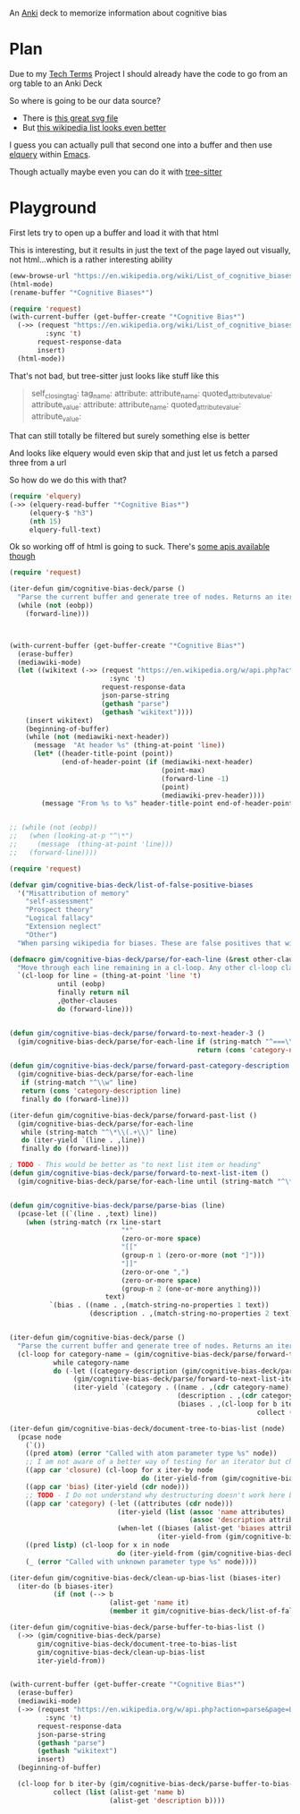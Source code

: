 
An [[id:e4001525-d16c-4632-afc9-0813bf574b4b][Anki]] deck to memorize information about cognitive bias

* Plan
Due to my [[id:a3af9090-a8e6-4e7a-9d49-a26d9d220c97][Tech Terms]] Project I should already have the code to go from an org table to an Anki Deck

So where is going to be our data source?

- There is [[https://upload.wikimedia.org/wikipedia/commons/6/65/Cognitive_bias_codex_en.svg?ref=insanelyusefulwebsites&utm_source=pocket_mylist][this great svg file]]
- But [[https://en.wikipedia.org/wiki/List_of_cognitive_biases][this wikipedia list looks even better]]

I guess you can actually pull that second one into a buffer and then use [[https://github.com/AdamNiederer/elquery][elquery]] within [[id:3cf50942-d434-4726-b56b-7749839090d7][Emacs]]. 

Though actually maybe even you can do it with [[https://github.com/tree-sitter/tree-sitter-html][tree-sitter]]

* Playground

  First lets try to open up a buffer and load it with that html
  
  This is interesting, but it results in just the text of the page layed out visually, not html...which is a rather interesting ability
  
#+begin_src emacs-lisp
  (eww-browse-url "https://en.wikipedia.org/wiki/List_of_cognitive_biases")
  (html-mode)
  (rename-buffer "*Cognitive Biases*")
#+end_src


#+begin_src emacs-lisp :results silent
  (require 'request)
  (with-current-buffer (get-buffer-create "*Cognitive Bias*")
    (->> (request "https://en.wikipedia.org/wiki/List_of_cognitive_biases"
           :sync 't)
         request-response-data
         insert)
    (html-mode))
#+end_src

That's not bad, but tree-sitter just looks like stuff like this

#+begin_quote
        self_closing_tag:
          tag_name:
          attribute:
            attribute_name:
            quoted_attribute_value:
              attribute_value:
          attribute:
            attribute_name:
            quoted_attribute_value:
              attribute_value:
#+end_quote

That can still totally be filtered but surely something else is better

And looks like elquery would even skip that and just let us fetch a parsed three from a url

So how do we do this with that?
#+begin_src emacs-lisp
  (require 'elquery)
  (->> (elquery-read-buffer "*Cognitive Bias*")
       (elquery-$ "h3")
       (nth 15)
       elquery-full-text)
#+end_src

#+RESULTS:
: Availability heuristic[edit]

Ok so working off of html is going to suck. There's [[https://www.mediawiki.org/wiki/API:Get_the_contents_of_a_page][some apis available though]]

#+begin_src emacs-lisp :results silent
  (require 'request)
  
  (iter-defun gim/cognitive-bias-deck/parse ()
    "Parse the current buffer and generate tree of nodes. Returns an iterator."
    (while (not (eobp))
      (forward-line)))
  
  
  
  (with-current-buffer (get-buffer-create "*Cognitive Bias*")
    (erase-buffer)
    (mediawiki-mode)
    (let ((wikitext (->> (request "https://en.wikipedia.org/w/api.php?action=parse&page=List_of_cognitive_biases&prop=wikitext&formatversion=2&format=json"
                           :sync 't)
                         request-response-data
                         json-parse-string
                         (gethash "parse")
                         (gethash "wikitext"))))
      (insert wikitext)
      (beginning-of-buffer)
      (while (not (mediawiki-next-header))
        (message  "At header %s" (thing-at-point 'line))
        (let* ((header-title-point (point))
               (end-of-header-point (if (mediawiki-next-header)
                                        (point-max)
                                        (forward-line -1)
                                        (point)
                                        (mediawiki-prev-header))))
          (message "From %s to %s" header-title-point end-of-header-point)))))
  
  
  ;; (while (not (eobp))
  ;;   (when (looking-at-p "^\*")
  ;;     (message  (thing-at-point 'line)))
  ;;   (forward-line))))
#+end_src

#+begin_src emacs-lisp :lexical yes
  (require 'request)
  
  (defvar gim/cognitive-bias-deck/list-of-false-positive-biases
    '("Misattribution of memory"
      "self-assessment"
      "Prospect theory"
      "Logical fallacy"
      "Extension neglect"
      "Other")
    "When parsing wikipedia for biases. These are false positives that will be filtered out of the results.")
  
  (defmacro gim/cognitive-bias-deck/parse/for-each-line (&rest other-clauses)
    "Move through each line remaining in a cl-loop. Any other cl-loop clauses are simply embedded. On each pass bind a variable line. If reached the end of buffer return nil"
    `(cl-loop for line = (thing-at-point 'line 't)
              until (eobp)
              finally return nil
              ,@other-clauses
              do (forward-line)))
  
  
  (defun gim/cognitive-bias-deck/parse/forward-to-next-header-3 ()
    (gim/cognitive-bias-deck/parse/for-each-line if (string-match "^===\\([^=]*\\)===" line)
                                                 return (cons 'category-name (s-trim (match-string-no-properties 1 line)))))
  
  (defun gim/cognitive-bias-deck/parse/forward-past-category-description ()
    (gim/cognitive-bias-deck/parse/for-each-line
     if (string-match "^\\w" line)
     return (cons 'category-description line)
     finally do (forward-line)))
  
  (iter-defun gim/cognitive-bias-deck/parse/forward-past-list ()
    (gim/cognitive-bias-deck/parse/for-each-line
     while (string-match "^\*\\(.+\\)" line)
     do (iter-yield `(line . ,line))
     finally do (forward-line)))
  
  ; TODO - This would be better as "to next list item or heading"
  (defun gim/cognitive-bias-deck/parse/forward-to-next-list-item ()
    (gim/cognitive-bias-deck/parse/for-each-line until (string-match "^\*" line)))
  
  
  (defun gim/cognitive-bias-deck/parse/parse-bias (line)
    (pcase-let ((`(line . ,text) line))
      (when (string-match (rx line-start
                              "*"
                              (zero-or-more space)
                              "[["
                              (group-n 1 (zero-or-more (not "]")))
                              "]]"
                              (zero-or-one ",")
                              (zero-or-more space)
                              (group-n 2 (one-or-more anything)))
                          text)
            `(bias . ((name . ,(match-string-no-properties 1 text))
                      (description . ,(match-string-no-properties 2 text)))))))
  
  
  (iter-defun gim/cognitive-bias-deck/parse ()
    "Parse the current buffer and generate tree of nodes. Returns an iterator."
    (cl-loop for category-name = (gim/cognitive-bias-deck/parse/forward-to-next-header-3)
             while category-name
             do (-let ((category-description (gim/cognitive-bias-deck/parse/forward-past-category-description)))
                  (gim/cognitive-bias-deck/parse/forward-to-next-list-item)
                  (iter-yield `(category . ((name . ,(cdr category-name))
                                            (description . ,(cdr category-description))
                                            (biases . ,(cl-loop for b iter-by (gim/cognitive-bias-deck/parse/forward-past-list)
                                                                collect (gim/cognitive-bias-deck/parse/parse-bias b)))))))))
  
  (iter-defun gim/cognitive-bias-deck/document-tree-to-bias-list (node)
    (pcase node
      (`())
      ((pred atom) (error "Called with atom parameter type %s" node))
      ;; I am not aware of a better way of testing for an iterator but checking for a 'closure car
      ((app car 'closure) (cl-loop for x iter-by node
                                   do (iter-yield-from (gim/cognitive-bias-deck/document-tree-to-bias-list x))))
      ((app car 'bias) (iter-yield (cdr node)))
      ;; TODO - I Do not understand why destructuring doesn't work here but it causes issues for iter-yield-from
      ((app car 'category) (-let ((attributes (cdr node)))
                             (iter-yield (list (assoc 'name attributes)
                                               (assoc 'description attributes)))
                             (when-let ((biases (alist-get 'biases attributes '())))
                                       (iter-yield-from (gim/cognitive-bias-deck/document-tree-to-bias-list biases)))))
      ((pred listp) (cl-loop for x in node
                             do (iter-yield-from (gim/cognitive-bias-deck/document-tree-to-bias-list x))))
      (_ (error "Called with unknown parameter type %s" node))))
  
  (iter-defun gim/cognitive-bias-deck/clean-up-bias-list (biases-iter)
    (iter-do (b biases-iter)
             (if (not (--> b
                           (alist-get 'name it)
                           (member it gim/cognitive-bias-deck/list-of-false-positive-biases))) (iter-yield b))))
  
  (iter-defun gim/cognitive-bias-deck/parse-buffer-to-bias-list ()
    (->> (gim/cognitive-bias-deck/parse)
         gim/cognitive-bias-deck/document-tree-to-bias-list
         gim/cognitive-bias-deck/clean-up-bias-list
         iter-yield-from))
  
  
  (with-current-buffer (get-buffer-create "*Cognitive Bias*")
    (erase-buffer)
    (mediawiki-mode)
    (->> (request "https://en.wikipedia.org/w/api.php?action=parse&page=List_of_cognitive_biases&prop=wikitext&formatversion=2&format=json"
           :sync 't)
         request-response-data
         json-parse-string
         (gethash "parse")
         (gethash "wikitext")
         insert)
    (beginning-of-buffer)
  
    (cl-loop for b iter-by (gim/cognitive-bias-deck/parse-buffer-to-bias-list)
             collect (list (alist-get 'name b)
                           (alist-get 'description b))))
#+end_src

#+RESULTS:
| Anchoring bias                            | The anchoring bias, or focalism, is the tendency to rely too heavily—to "anchor"—on one trait or piece of information when making decisions (usually the first piece of information acquired on that subject).<ref>{{cite conference                                                                                                                                                                                                                                  | url=http://www.aaai.org/Papers/Symposia/Fall/2007/FS-07-04/FS07-04-017.pdf                                                                                                                                                                                                                                            | title=A Preliminary Research on Modeling Cognitive Agents for Social Environments in Multi-Agent Systems | conference=2007 AAAI Fall Symposium: Emergent agents and socialities: Social and organizational aspects of intelligence | website=Association for the Advancement of Artificial Intelligence                              | vauthors=Zhang Y, Lewis M, Pellon M, Coleman P                                                                               | pages=116–123                                                                                                                                                                                                            | year=2007}}</ref><ref name="iverson2008" />                            |                                                                                                                                                                                                                       |                                                                             |                                                                                                      |                                                                                           |                                                                                                                                                                                                                                                                                                                                         |                                                                                   |                                                                                                                                |                                                                                    |                                                                                                 |                                                                                                                    |                                                                                                                                                  |                                       |                                                                  |                                                                                                      |                                                                                |                                                                                                                             |                                                                                                                                       |                                                                                        |                                                                                                                                                                                        |                        |                                                                                     |                                       |                              |                                                                                                                                                                                                                                                                                                                                             |         |               |                                        |                 |                        |
| Common source bias                        | the tendency to combine or compare research studies from the same source, or from sources that use the same methodologies or data.<ref>{{cite journal                                                                                                                                                                                                                                                                                                                 | last1=Kim                                                                                                                                                                                                                                                                                                             | first1=Mirae                                                                                             | last2=Daniel                                                                                                            | first2=Jamie Levine                                                                             | date=2020-01-02                                                                                                              | title=Common Source Bias, Key Informants, and Survey-Administrative Linked Data for Nonprofit Management Research                                                                                                        | url=https://www.tandfonline.com/doi/full/10.1080/15309576.2019.1657915 | journal=Public Performance & Management Review                                                                                                                                                                        | volume=43                                                                   | issue=1                                                                                              | pages=232–256                                                                             | doi=10.1080/15309576.2019.1657915                                                                                                                                                                                                                                                                                                       | issn=1530-9576                                                                    | url-access=subscription                                                                                                        | access-date=23 June 2021                                                           | s2cid=203468837}}</ref>                                                                         |                                                                                                                    |                                                                                                                                                  |                                       |                                                                  |                                                                                                      |                                                                                |                                                                                                                             |                                                                                                                                       |                                                                                        |                                                                                                                                                                                        |                        |                                                                                     |                                       |                              |                                                                                                                                                                                                                                                                                                                                             |         |               |                                        |                 |                        |
| Conservatism (belief revision)            | Conservatism bias                                                                                                                                                                                                                                                                                                                                                                                                                                                     | the tendency to insufficiently [[belief revision                                                                                                                                                                                                                                                                      | revise one's belief]] when presented with new evidence.<ref name="HilbertPsychBul" /><ref>{{cite journal | vauthors = DuCharme WW                                                                                                  | year=1970                                                                                       | title=Response bias explanation of conservative human inference                                                              | journal=Journal of Experimental Psychology                                                                                                                                                                               | volume=85                                                              | issue=1                                                                                                                                                                                                               | pages=66–74                                                                 | doi=10.1037/h0029546                                                                                 | hdl=2060/19700009379                                                                      | hdl-access=free }}</ref><ref name="edwards1968">{{cite book                                                                                                                                                                                                                                                                             | vauthors = Edwards W                                                              | year=1968                                                                                                                      | chapter=Conservatism in human information processing                               | veditors = Kleinmuntz B                                                                         | title=Formal representation of human judgment                                                                      | pages=17–52                                                                                                                                      | location=New York                     | publisher=Wiley}}</ref>                                          |                                                                                                      |                                                                                |                                                                                                                             |                                                                                                                                       |                                                                                        |                                                                                                                                                                                        |                        |                                                                                     |                                       |                              |                                                                                                                                                                                                                                                                                                                                             |         |               |                                        |                 |                        |
| Functional fixedness                      | a tendency limiting a person to using an object only in the way it is traditionally used.<ref>{{Cite news                                                                                                                                                                                                                                                                                                                                                             | url=https://psychologenie.com/what-does-functional-fixedness-mean-in-psychology                                                                                                                                                                                                                                       | title=The Psychology Guide: What Does Functional Fixedness Mean?                                         | work=PsycholoGenie                                                                                                      | access-date=2018-10-10                                                                          | language=en-US}}</ref>                                                                                                       |                                                                                                                                                                                                                          |                                                                        |                                                                                                                                                                                                                       |                                                                             |                                                                                                      |                                                                                           |                                                                                                                                                                                                                                                                                                                                         |                                                                                   |                                                                                                                                |                                                                                    |                                                                                                 |                                                                                                                    |                                                                                                                                                  |                                       |                                                                  |                                                                                                      |                                                                                |                                                                                                                             |                                                                                                                                       |                                                                                        |                                                                                                                                                                                        |                        |                                                                                     |                                       |                              |                                                                                                                                                                                                                                                                                                                                             |         |               |                                        |                 |                        |
| Law of the instrument                     | an over-reliance on a familiar tool or methods, ignoring or under-valuing alternative approaches. "If all you have is a hammer, everything looks like a nail."                                                                                                                                                                                                                                                                                                        |                                                                                                                                                                                                                                                                                                                       |                                                                                                          |                                                                                                                         |                                                                                                 |                                                                                                                              |                                                                                                                                                                                                                          |                                                                        |                                                                                                                                                                                                                       |                                                                             |                                                                                                      |                                                                                           |                                                                                                                                                                                                                                                                                                                                         |                                                                                   |                                                                                                                                |                                                                                    |                                                                                                 |                                                                                                                    |                                                                                                                                                  |                                       |                                                                  |                                                                                                      |                                                                                |                                                                                                                             |                                                                                                                                       |                                                                                        |                                                                                                                                                                                        |                        |                                                                                     |                                       |                              |                                                                                                                                                                                                                                                                                                                                             |         |               |                                        |                 |                        |
| Apophenia                                 | The tendency to perceive meaningful connections between unrelated things.<ref name=skepdic>{{cite web                                                                                                                                                                                                                                                                                                                                                                 | title=apophenia                                                                                                                                                                                                                                                                                                       | author=Carroll, Robert T.                                                                                | url=http://skepdic.com/apophenia.html                                                                                   | website=The Skeptic's Dictionary                                                                | access-date=17 July 2017}}</ref>                                                                                             |                                                                                                                                                                                                                          |                                                                        |                                                                                                                                                                                                                       |                                                                             |                                                                                                      |                                                                                           |                                                                                                                                                                                                                                                                                                                                         |                                                                                   |                                                                                                                                |                                                                                    |                                                                                                 |                                                                                                                    |                                                                                                                                                  |                                       |                                                                  |                                                                                                      |                                                                                |                                                                                                                             |                                                                                                                                       |                                                                                        |                                                                                                                                                                                        |                        |                                                                                     |                                       |                              |                                                                                                                                                                                                                                                                                                                                             |         |               |                                        |                 |                        |
| Clustering illusion                       | the tendency to overestimate the importance of small runs, streaks, or clusters in large samples of random data (that is, seeing phantom patterns).<ref name="iverson2008">{{cite book                                                                                                                                                                                                                                                                                | veditors = Heilbronner RL                                                                                                                                                                                                                                                                                             | vauthors = Iverson GL, Brooks BL, Holdnack JA                                                            | chapter=Misdiagnosis of Cognitive Impairment in Forensic Neuropsychology                                                | title=Neuropsychology in the Courtroom: Expert Analysis of Reports and Testimony                | year=2008                                                                                                                    | publisher=Guilford Press                                                                                                                                                                                                 | location=New York                                                      | isbn=9781593856342                                                                                                                                                                                                    | page=248}}</ref>                                                            |                                                                                                      |                                                                                           |                                                                                                                                                                                                                                                                                                                                         |                                                                                   |                                                                                                                                |                                                                                    |                                                                                                 |                                                                                                                    |                                                                                                                                                  |                                       |                                                                  |                                                                                                      |                                                                                |                                                                                                                             |                                                                                                                                       |                                                                                        |                                                                                                                                                                                        |                        |                                                                                     |                                       |                              |                                                                                                                                                                                                                                                                                                                                             |         |               |                                        |                 |                        |
| Illusory correlation                      | a tendency to inaccurately perceive a relationship between two unrelated events.<ref name="h_and_b">{{cite journal                                                                                                                                                                                                                                                                                                                                                    | vauthors = Tversky A, Kahneman D                                                                                                                                                                                                                                                                                      | title = Judgment under Uncertainty: Heuristics and Biases                                                | journal = Science                                                                                                       | volume = 185                                                                                    | issue = 4157                                                                                                                 | pages = 1124–31                                                                                                                                                                                                          | date = September 1974                                                  | pmid = 17835457                                                                                                                                                                                                       | doi = 10.1126/science.185.4157.1124                                         | bibcode = 1974Sci...185.1124T                                                                        | s2cid = 143452957 }}</ref><ref name="ReferenceB">{{cite journal                           | vauthors = Fiedler K                                                                                                                                                                                                                                                                                                                    | year=1991                                                                         | title=The tricky nature of skewed frequency tables: An information loss account of distinctiveness-based illusory correlations | journal=Journal of Personality and Social Psychology                               | volume=60                                                                                       | issue=1                                                                                                            | pages=24–36                                                                                                                                      | doi=10.1037/0022-3514.60.1.24}}</ref> |                                                                  |                                                                                                      |                                                                                |                                                                                                                             |                                                                                                                                       |                                                                                        |                                                                                                                                                                                        |                        |                                                                                     |                                       |                              |                                                                                                                                                                                                                                                                                                                                             |         |               |                                        |                 |                        |
| Pareidolia                                | a tendency to perceive a vague and random stimulus (often an image or sound) as significant, e.g., seeing images of animals or faces in clouds, the [[man in the moon]], and hearing non-existent [[hidden message]]s on [[Backmasking                                                                                                                                                                                                                                | records played in reverse]].                                                                                                                                                                                                                                                                                          |                                                                                                          |                                                                                                                         |                                                                                                 |                                                                                                                              |                                                                                                                                                                                                                          |                                                                        |                                                                                                                                                                                                                       |                                                                             |                                                                                                      |                                                                                           |                                                                                                                                                                                                                                                                                                                                         |                                                                                   |                                                                                                                                |                                                                                    |                                                                                                 |                                                                                                                    |                                                                                                                                                  |                                       |                                                                  |                                                                                                      |                                                                                |                                                                                                                             |                                                                                                                                       |                                                                                        |                                                                                                                                                                                        |                        |                                                                                     |                                       |                              |                                                                                                                                                                                                                                                                                                                                             |         |               |                                        |                 |                        |
| Availability heuristic                    | The availability heuristic (also known as the availability bias) is the tendency to overestimate the likelihood of events with greater "availability" in memory, which can be influenced by how recent the memories are or how unusual or emotionally charged they may be.<ref>{{cite journal                                                                                                                                                                         | last1=Schwarz                                                                                                                                                                                                                                                                                                         | first1=N.                                                                                                | last2=Bless                                                                                                             | first2=Herbert                                                                                  | last3=Strack                                                                                                                 | first3=Fritz                                                                                                                                                                                                             | last4=Klumpp                                                           | first4=G.                                                                                                                                                                                                             | last5=Rittenauer-Schatka                                                    | first5=Helga                                                                                         | last6=Simons                                                                              | first6=Annette                                                                                                                                                                                                                                                                                                                          | name-list-style = vanc                                                            | date=1991                                                                                                                      | title=Ease of Retrieval as Information: Another Look at the Availability Heuristic | journal=Journal of Personality and Social Psychology                                            | doi=10.1037/0022-3514.61.2.195                                                                                     | volume=61                                                                                                                                        | issue=2                               | pages=195–202                                                    | url=http://osil.psy.ua.edu:16080/~Rosanna/Soc_Inf/week4/availability.pdf                             | access-date=19 Oct 2014                                                        | archive-url=https://web.archive.org/web/20140209175640/http://osil.psy.ua.edu:16080/~Rosanna/Soc_Inf/week4/availability.pdf | archive-date=9 February 2014                                                                                                          | url-status=dead}}</ref> The availability heuristic includes or involves the following: |                                                                                                                                                                                        |                        |                                                                                     |                                       |                              |                                                                                                                                                                                                                                                                                                                                             |         |               |                                        |                 |                        |
| Anthropocentric thinking                  | the tendency to use human analogies as a basis for reasoning about other, less familiar, biological phenomena.<ref name="Coley2012">{{cite journal                                                                                                                                                                                                                                                                                                                    | vauthors=Coley JD, Tanner KD                                                                                                                                                                                                                                                                                          | date=2012                                                                                                | title=Common origins of diverse misconceptions: cognitive principles and the development of biology thinking            | journal=CBE: Life Sciences Education                                                            | volume=11                                                                                                                    | issue=3                                                                                                                                                                                                                  | pages=209–15                                                           | doi=10.1187/cbe.12-06-0074                                                                                                                                                                                            | pmc=3433289                                                                 | pmid=22949417}}</ref>                                                                                |                                                                                           |                                                                                                                                                                                                                                                                                                                                         |                                                                                   |                                                                                                                                |                                                                                    |                                                                                                 |                                                                                                                    |                                                                                                                                                  |                                       |                                                                  |                                                                                                      |                                                                                |                                                                                                                             |                                                                                                                                       |                                                                                        |                                                                                                                                                                                        |                        |                                                                                     |                                       |                              |                                                                                                                                                                                                                                                                                                                                             |         |               |                                        |                 |                        |
| Anthropomorphism#Psychology               | Anthropomorphism                                                                                                                                                                                                                                                                                                                                                                                                                                                      | or personification, the tendency to characterize animals, objects, and abstract concepts as possessing human-like traits, emotions, and intentions.<ref>{{cite web                                                                                                                                                    | title=The Real Reason We Dress Pets Like People                                                          | url=http://www.livescience.com/6141-real-reason-dress-pets-people.html                                                  | access-date=2015-11-16                                                                          | website=LiveScience.com                                                                                                      | date=3 March 2010}}</ref> The opposite bias, of not attributing feelings or thoughts to another person, is [[dehumanization                                                                                              | dehumanised perception]],<ref>{{cite journal                           | vauthors=Harris LT, Fiske ST                                                                                                                                                                                          | date=January 2011                                                           | title=Dehumanized Perception: A Psychological Means to Facilitate Atrocities, Torture, and Genocide? | journal=Zeitschrift für Psychologie                                                       | volume=219                                                                                                                                                                                                                                                                                                                              | issue=3                                                                           | pages=175–181                                                                                                                  | doi=10.1027/2151-2604/a000065                                                      | pmc=3915417                                                                                     | pmid=24511459}}</ref> a type of [[objectification]].                                                               |                                                                                                                                                  |                                       |                                                                  |                                                                                                      |                                                                                |                                                                                                                             |                                                                                                                                       |                                                                                        |                                                                                                                                                                                        |                        |                                                                                     |                                       |                              |                                                                                                                                                                                                                                                                                                                                             |         |               |                                        |                 |                        |
| Attentional bias                          | the tendency of perception to be affected by recurring thoughts.<ref name="pmid17201568">{{cite journal                                                                                                                                                                                                                                                                                                                                                               | vauthors = Bar-Haim Y, Lamy D, Pergamin L, Bakermans-Kranenburg MJ, van IJzendoorn MH                                                                                                                                                                                                                                 | title = Threat-related attentional bias in anxious and nonanxious individuals: a meta-analytic study     | journal = Psychological Bulletin                                                                                        | volume = 133                                                                                    | issue = 1                                                                                                                    | pages = 1–24                                                                                                                                                                                                             | date = January 2007                                                    | pmid = 17201568                                                                                                                                                                                                       | doi = 10.1037/0033-2909.133.1.1                                             | s2cid = 2861872                                                                                      | url = https://semanticscholar.org/paper/a1dac59f17e3643755b61c737e601696b7e729bb }}</ref> |                                                                                                                                                                                                                                                                                                                                         |                                                                                   |                                                                                                                                |                                                                                    |                                                                                                 |                                                                                                                    |                                                                                                                                                  |                                       |                                                                  |                                                                                                      |                                                                                |                                                                                                                             |                                                                                                                                       |                                                                                        |                                                                                                                                                                                        |                        |                                                                                     |                                       |                              |                                                                                                                                                                                                                                                                                                                                             |         |               |                                        |                 |                        |
| Frequency illusion                        | or [[Baader–Meinhof phenomenon]]. The frequency illusion is that once something has been noticed then every instance of that thing is noticed, leading to the belief it has a high frequency of occurrence (a form of [[selection bias]]).<ref name="zwicky">{{cite web                                                                                                                                                                                               | url=http://itre.cis.upenn.edu/~myl/languagelog/archives/002386.html                                                                                                                                                                                                                                                   | author-link=Arnold Zwicky                                                                                | last=Zwicky                                                                                                             | first=Arnold                                                                                    | name-list-style = vanc                                                                                                       | title=Just Between Dr. Language and I                                                                                                                                                                                    | work=Language Log                                                      | date=2005-08-07}}</ref> The Baader–Meinhof phenomenon is the illusion where something that has recently come to one's attention suddenly seems to appear with improbable frequency shortly afterwards.<ref>{{Cite web | last=Bellows                                                                | first=Alan                                                                                           | date=March 2006                                                                           | title=The Baader-Meinhof Phenomenon                                                                                                                                                                                                                                                                                                     | url=https://www.damninteresting.com/the-baader-meinhof-phenomenon/                | access-date=2020-02-16                                                                                                         | website=Damn Interesting                                                           | language=en-US}}</ref><ref>{{cite web                                                           | last=Kershner                                                                                                      | first=Kate                                                                                                                                       | date=20 March 2015                    | title=What's the Baader-Meinhof phenomenon?                      | url=https://science.howstuffworks.com/life/inside-the-mind/human-brain/baader-meinhof-phenomenon.htm | access-date=15 April 2018                                                      | website=howstuffworks.com}}</ref> It was named after an incidence of frequency illusion in which the [[Red Army Faction     | Baader–Meinhof Group]] was mentioned.<ref>{{cite web                                                                                  | title=The Baader-Meinhof Phenomenon? Or: The Joy Of Juxtaposition?                     | url=https://www.twincities.com/2007/02/23/the-baader-meinhof-phenomenon-or-the-joy-of-juxtaposition-responsorial-23-23-23-23-23-23-23-23-23-23-23-23-23-23-23-23-23-23-23-23-23-23-23/ | website=twincities.com | date=23 February 2007                                                               | publisher=[[St. Paul Pioneer Press]]  | access-date=October 20, 2020 | quote=As you might guess, the phenomenon is named after an incident in which I was talking to a friend about the Baader-Meinhof gang (and this was many years after they were in the news). The next day, my friend phoned me and referred me to an article in that day's newspaper in which the Baader-Meinhof gang was mentioned.}}</ref> |         |               |                                        |                 |                        |
| Implicit association test                 | Implicit association                                                                                                                                                                                                                                                                                                                                                                                                                                                  | where the speed with which people can match words depends on how closely they are associated.                                                                                                                                                                                                                         |                                                                                                          |                                                                                                                         |                                                                                                 |                                                                                                                              |                                                                                                                                                                                                                          |                                                                        |                                                                                                                                                                                                                       |                                                                             |                                                                                                      |                                                                                           |                                                                                                                                                                                                                                                                                                                                         |                                                                                   |                                                                                                                                |                                                                                    |                                                                                                 |                                                                                                                    |                                                                                                                                                  |                                       |                                                                  |                                                                                                      |                                                                                |                                                                                                                             |                                                                                                                                       |                                                                                        |                                                                                                                                                                                        |                        |                                                                                     |                                       |                              |                                                                                                                                                                                                                                                                                                                                             |         |               |                                        |                 |                        |
| Salience bias                             | the tendency to focus on items that are more prominent or emotionally striking and ignore those that are unremarkable, even though this difference is often irrelevant by objective standards.                                                                                                                                                                                                                                                                        |                                                                                                                                                                                                                                                                                                                       |                                                                                                          |                                                                                                                         |                                                                                                 |                                                                                                                              |                                                                                                                                                                                                                          |                                                                        |                                                                                                                                                                                                                       |                                                                             |                                                                                                      |                                                                                           |                                                                                                                                                                                                                                                                                                                                         |                                                                                   |                                                                                                                                |                                                                                    |                                                                                                 |                                                                                                                    |                                                                                                                                                  |                                       |                                                                  |                                                                                                      |                                                                                |                                                                                                                             |                                                                                                                                       |                                                                                        |                                                                                                                                                                                        |                        |                                                                                     |                                       |                              |                                                                                                                                                                                                                                                                                                                                             |         |               |                                        |                 |                        |
| Selection bias                            | which happens when the members of a [[sample (statistics)                                                                                                                                                                                                                                                                                                                                                                                                             | statistical sample]] are not chosen completely at random, which leads to the sample not being representative of the population.                                                                                                                                                                                       |                                                                                                          |                                                                                                                         |                                                                                                 |                                                                                                                              |                                                                                                                                                                                                                          |                                                                        |                                                                                                                                                                                                                       |                                                                             |                                                                                                      |                                                                                           |                                                                                                                                                                                                                                                                                                                                         |                                                                                   |                                                                                                                                |                                                                                    |                                                                                                 |                                                                                                                    |                                                                                                                                                  |                                       |                                                                  |                                                                                                      |                                                                                |                                                                                                                             |                                                                                                                                       |                                                                                        |                                                                                                                                                                                        |                        |                                                                                     |                                       |                              |                                                                                                                                                                                                                                                                                                                                             |         |               |                                        |                 |                        |
| Survivorship bias                         | which is concentrating on the people or things that "survived" some process and inadvertently overlooking those that did not because of their lack of visibility.                                                                                                                                                                                                                                                                                                     |                                                                                                                                                                                                                                                                                                                       |                                                                                                          |                                                                                                                         |                                                                                                 |                                                                                                                              |                                                                                                                                                                                                                          |                                                                        |                                                                                                                                                                                                                       |                                                                             |                                                                                                      |                                                                                           |                                                                                                                                                                                                                                                                                                                                         |                                                                                   |                                                                                                                                |                                                                                    |                                                                                                 |                                                                                                                    |                                                                                                                                                  |                                       |                                                                  |                                                                                                      |                                                                                |                                                                                                                             |                                                                                                                                       |                                                                                        |                                                                                                                                                                                        |                        |                                                                                     |                                       |                              |                                                                                                                                                                                                                                                                                                                                             |         |               |                                        |                 |                        |
| Well travelled road effect                | the tendency to underestimate the duration taken to traverse oft-travelled routes and overestimate the duration taken to traverse less familiar routes.                                                                                                                                                                                                                                                                                                               |                                                                                                                                                                                                                                                                                                                       |                                                                                                          |                                                                                                                         |                                                                                                 |                                                                                                                              |                                                                                                                                                                                                                          |                                                                        |                                                                                                                                                                                                                       |                                                                             |                                                                                                      |                                                                                           |                                                                                                                                                                                                                                                                                                                                         |                                                                                   |                                                                                                                                |                                                                                    |                                                                                                 |                                                                                                                    |                                                                                                                                                  |                                       |                                                                  |                                                                                                      |                                                                                |                                                                                                                             |                                                                                                                                       |                                                                                        |                                                                                                                                                                                        |                        |                                                                                     |                                       |                              |                                                                                                                                                                                                                                                                                                                                             |         |               |                                        |                 |                        |
| Cognitive dissonance                      | Confirmation bias is the tendency to search for, interpret, focus on and remember information in a way that confirms one's preconceptions.<ref>{{cite book                                                                                                                                                                                                                                                                                                            | last1=Oswald                                                                                                                                                                                                                                                                                                          | first1=Margit E.                                                                                         | title=Cognitive Illusions: A Handbook on Fallacies and Biases in Thinking, Judgement and Memory                         | last2=Grosjean                                                                                  | first2=Stefan                                                                                                                | publisher=Psychology Press                                                                                                                                                                                               | year=2004                                                              | isbn=978-1-84169-351-4                                                                                                                                                                                                | editor-last=Pohl                                                            | editor-first=Rüdiger F.                                                                              | location=Hove, UK                                                                         | pages=[https://archive.org/details/cognitiveillusio0000unse/page/79 79–96]                                                                                                                                                                                                                                                              | chapter=Confirmation Bias                                                         | oclc=55124398                                                                                                                  | chapter-url=https://archive.org/details/cognitiveillusio0000unse/page/79           | name-list-style=vanc                                                                            | via=archive.org}}</ref> There are multiple other cognitive biases which involve or are types of confirmation bias: |                                                                                                                                                  |                                       |                                                                  |                                                                                                      |                                                                                |                                                                                                                             |                                                                                                                                       |                                                                                        |                                                                                                                                                                                        |                        |                                                                                     |                                       |                              |                                                                                                                                                                                                                                                                                                                                             |         |               |                                        |                 |                        |
| Backfire effect                           | a tendency to react to disconfirming evidence by strengthening one's previous beliefs.<ref name="SannaSchwarz2002">{{cite journal                                                                                                                                                                                                                                                                                                                                     | last1=Sanna                                                                                                                                                                                                                                                                                                           | first1=Lawrence J.                                                                                       | last2=Schwarz                                                                                                           | first2=Norbert                                                                                  | last3=Stocker                                                                                                                | first3=Shevaun L.                                                                                                                                                                                                        | name-list-style = vanc                                                 | title=When debiasing backfires: Accessible content and accessibility experiences in debiasing hindsight.                                                                                                              | journal=Journal of Experimental Psychology: Learning, Memory, and Cognition | volume=28                                                                                            | issue=3                                                                                   | year=2002                                                                                                                                                                                                                                                                                                                               | pages=497–502                                                                     | issn=0278-7393                                                                                                                 | doi=10.1037/0278-7393.28.3.497                                                     | pmid=12018501                                                                                   | url=http://www.nifc.gov/PUBLICATIONS/acc_invest_march2010/speakers/4DebiasBackfires.pdf                            | citeseerx=10.1.1.387.5964}}</ref> The existence of this bias as a widespread phenomenon has been disputed in empirical studies.{{citation needed | date=December 2021}}                  |                                                                  |                                                                                                      |                                                                                |                                                                                                                             |                                                                                                                                       |                                                                                        |                                                                                                                                                                                        |                        |                                                                                     |                                       |                              |                                                                                                                                                                                                                                                                                                                                             |         |               |                                        |                 |                        |
| Congruence bias                           | the tendency to test hypotheses exclusively through direct testing, instead of testing possible alternative hypotheses.<ref name="iverson2008" />                                                                                                                                                                                                                                                                                                                     |                                                                                                                                                                                                                                                                                                                       |                                                                                                          |                                                                                                                         |                                                                                                 |                                                                                                                              |                                                                                                                                                                                                                          |                                                                        |                                                                                                                                                                                                                       |                                                                             |                                                                                                      |                                                                                           |                                                                                                                                                                                                                                                                                                                                         |                                                                                   |                                                                                                                                |                                                                                    |                                                                                                 |                                                                                                                    |                                                                                                                                                  |                                       |                                                                  |                                                                                                      |                                                                                |                                                                                                                             |                                                                                                                                       |                                                                                        |                                                                                                                                                                                        |                        |                                                                                     |                                       |                              |                                                                                                                                                                                                                                                                                                                                             |         |               |                                        |                 |                        |
| Experimenter's bias                       | Experimenter's                                                                                                                                                                                                                                                                                                                                                                                                                                                        | or [[expectation bias]], the tendency for experimenters to believe, certify, and publish data that agree with their expectations for the outcome of an experiment, and to disbelieve, discard, or downgrade the corresponding weightings for data that appear to conflict with those expectations.<ref>{{cite journal | vauthors = Jeng M                                                                                        | title=A selected history of expectation bias in physics                                                                 | journal=American Journal of Physics                                                             | volume=74                                                                                                                    | issue=7                                                                                                                                                                                                                  | pages=578–583                                                          | year=2006                                                                                                                                                                                                             | doi=10.1119/1.2186333                                                       | arxiv=physics/0508199                                                                                | bibcode=2006AmJPh..74..578J                                                               | s2cid=119491123 }}</ref>                                                                                                                                                                                                                                                                                                                |                                                                                   |                                                                                                                                |                                                                                    |                                                                                                 |                                                                                                                    |                                                                                                                                                  |                                       |                                                                  |                                                                                                      |                                                                                |                                                                                                                             |                                                                                                                                       |                                                                                        |                                                                                                                                                                                        |                        |                                                                                     |                                       |                              |                                                                                                                                                                                                                                                                                                                                             |         |               |                                        |                 |                        |
| Observer-expectancy effect                | when a researcher expects a given result and therefore unconsciously manipulates an experiment or misinterprets data in order to find it (see also [[subject-expectancy effect]]).                                                                                                                                                                                                                                                                                    |                                                                                                                                                                                                                                                                                                                       |                                                                                                          |                                                                                                                         |                                                                                                 |                                                                                                                              |                                                                                                                                                                                                                          |                                                                        |                                                                                                                                                                                                                       |                                                                             |                                                                                                      |                                                                                           |                                                                                                                                                                                                                                                                                                                                         |                                                                                   |                                                                                                                                |                                                                                    |                                                                                                 |                                                                                                                    |                                                                                                                                                  |                                       |                                                                  |                                                                                                      |                                                                                |                                                                                                                             |                                                                                                                                       |                                                                                        |                                                                                                                                                                                        |                        |                                                                                     |                                       |                              |                                                                                                                                                                                                                                                                                                                                             |         |               |                                        |                 |                        |
| Selective perception                      | the tendency for expectations to affect perception.                                                                                                                                                                                                                                                                                                                                                                                                                   |                                                                                                                                                                                                                                                                                                                       |                                                                                                          |                                                                                                                         |                                                                                                 |                                                                                                                              |                                                                                                                                                                                                                          |                                                                        |                                                                                                                                                                                                                       |                                                                             |                                                                                                      |                                                                                           |                                                                                                                                                                                                                                                                                                                                         |                                                                                   |                                                                                                                                |                                                                                    |                                                                                                 |                                                                                                                    |                                                                                                                                                  |                                       |                                                                  |                                                                                                      |                                                                                |                                                                                                                             |                                                                                                                                       |                                                                                        |                                                                                                                                                                                        |                        |                                                                                     |                                       |                              |                                                                                                                                                                                                                                                                                                                                             |         |               |                                        |                 |                        |
| Semmelweis reflex                         | the tendency to reject new evidence that contradicts a paradigm.<ref name="edwards1968" />                                                                                                                                                                                                                                                                                                                                                                            |                                                                                                                                                                                                                                                                                                                       |                                                                                                          |                                                                                                                         |                                                                                                 |                                                                                                                              |                                                                                                                                                                                                                          |                                                                        |                                                                                                                                                                                                                       |                                                                             |                                                                                                      |                                                                                           |                                                                                                                                                                                                                                                                                                                                         |                                                                                   |                                                                                                                                |                                                                                    |                                                                                                 |                                                                                                                    |                                                                                                                                                  |                                       |                                                                  |                                                                                                      |                                                                                |                                                                                                                             |                                                                                                                                       |                                                                                        |                                                                                                                                                                                        |                        |                                                                                     |                                       |                              |                                                                                                                                                                                                                                                                                                                                             |         |               |                                        |                 |                        |
| Egocentric bias                           | '''Egocentric bias''' is the tendency to rely too heavily on one's own perspective and/or have a higher opinion of oneself than reality.<ref>{{cite book                                                                                                                                                                                                                                                                                                              | last1=Schacter                                                                                                                                                                                                                                                                                                        | first1=Daniel L.                                                                                         | last2=Gilbert                                                                                                           | first2=Daniel T.                                                                                | last3=Wegner                                                                                                                 | first3=Daniel M.                                                                                                                                                                                                         | title=Psychology                                                       | date=2011                                                                                                                                                                                                             | edition=2nd                                                                 | publisher=Macmillan                                                                                  | isbn=978-1-4292-3719-2                                                                    | page=254                                                                                                                                                                                                                                                                                                                                | url=https://books.google.com/books?id=emAyzTNy1cUC                                | language=en}}</ref> The following are forms of egocentric bias:                                                                |                                                                                    |                                                                                                 |                                                                                                                    |                                                                                                                                                  |                                       |                                                                  |                                                                                                      |                                                                                |                                                                                                                             |                                                                                                                                       |                                                                                        |                                                                                                                                                                                        |                        |                                                                                     |                                       |                              |                                                                                                                                                                                                                                                                                                                                             |         |               |                                        |                 |                        |
| Bias blind spot                           | the tendency to see oneself as less biased than other people, or to be able to identify more cognitive biases in others than in oneself.<ref name="blindspot">{{cite journal                                                                                                                                                                                                                                                                                          | vauthors=Pronin E, Kugler MB                                                                                                                                                                                                                                                                                          | date=July 2007                                                                                           | title=Valuing thoughts, ignoring behavior: The introspection illusion as a source of the bias blind spot                | journal=Journal of Experimental Social Psychology                                               | volume=43                                                                                                                    | issue=4                                                                                                                                                                                                                  | pages=565–578                                                          | doi=10.1016/j.jesp.2006.05.011                                                                                                                                                                                        | issn=0022-1031}}</ref>                                                      |                                                                                                      |                                                                                           |                                                                                                                                                                                                                                                                                                                                         |                                                                                   |                                                                                                                                |                                                                                    |                                                                                                 |                                                                                                                    |                                                                                                                                                  |                                       |                                                                  |                                                                                                      |                                                                                |                                                                                                                             |                                                                                                                                       |                                                                                        |                                                                                                                                                                                        |                        |                                                                                     |                                       |                              |                                                                                                                                                                                                                                                                                                                                             |         |               |                                        |                 |                        |
| False consensus effect                    | the tendency for people to overestimate the degree to which others agree with them.<ref>{{cite journal                                                                                                                                                                                                                                                                                                                                                                | doi=10.1037/0033-2909.102.1.72                                                                                                                                                                                                                                                                                        | title=Ten years of research on the false-consensus effect: An empirical and theoretical review           | last1=Marks                                                                                                             | first1=Gary                                                                                     | last2=Miller                                                                                                                 | first2=Norman                                                                                                                                                                                                            | name-list-style = vanc                                                 | journal=Psychological Bulletin                                                                                                                                                                                        | volume=102                                                                  | issue=1                                                                                              | year=1987                                                                                 | pages=72–90}}</ref>                                                                                                                                                                                                                                                                                                                     |                                                                                   |                                                                                                                                |                                                                                    |                                                                                                 |                                                                                                                    |                                                                                                                                                  |                                       |                                                                  |                                                                                                      |                                                                                |                                                                                                                             |                                                                                                                                       |                                                                                        |                                                                                                                                                                                        |                        |                                                                                     |                                       |                              |                                                                                                                                                                                                                                                                                                                                             |         |               |                                        |                 |                        |
| False uniqueness bias                     | the tendency of people to see their projects and themselves as more singular than they actually are.<ref>{{Cite web                                                                                                                                                                                                                                                                                                                                                   | url=http://psychology.iresearchnet.com/social-psychology/social-cognition/false-uniqueness-bias/                                                                                                                                                                                                                      | title=False Uniqueness Bias (SOCIAL PSYCHOLOGY) – IResearchNet                                           | date=2016-01-13}}</ref>                                                                                                 |                                                                                                 |                                                                                                                              |                                                                                                                                                                                                                          |                                                                        |                                                                                                                                                                                                                       |                                                                             |                                                                                                      |                                                                                           |                                                                                                                                                                                                                                                                                                                                         |                                                                                   |                                                                                                                                |                                                                                    |                                                                                                 |                                                                                                                    |                                                                                                                                                  |                                       |                                                                  |                                                                                                      |                                                                                |                                                                                                                             |                                                                                                                                       |                                                                                        |                                                                                                                                                                                        |                        |                                                                                     |                                       |                              |                                                                                                                                                                                                                                                                                                                                             |         |               |                                        |                 |                        |
| Forer effect                              | or [[Barnum effect]], the tendency for individuals to give high accuracy ratings to descriptions of their personality that supposedly are tailored specifically for them, but are in fact vague and general enough to apply to a wide range of people. This effect can provide a partial explanation for the widespread acceptance of some beliefs and practices, such as astrology, fortune telling, graphology, and some types of personality tests.<ref>{{Cite web | url=http://psych.fullerton.edu/mbirnbaum/psych101/barnum_demo.htm                                                                                                                                                                                                                                                     | title=The Barnum Demonstration                                                                           | website=psych.fullerton.edu                                                                                             | access-date=2018-10-10}}</ref>                                                                  |                                                                                                                              |                                                                                                                                                                                                                          |                                                                        |                                                                                                                                                                                                                       |                                                                             |                                                                                                      |                                                                                           |                                                                                                                                                                                                                                                                                                                                         |                                                                                   |                                                                                                                                |                                                                                    |                                                                                                 |                                                                                                                    |                                                                                                                                                  |                                       |                                                                  |                                                                                                      |                                                                                |                                                                                                                             |                                                                                                                                       |                                                                                        |                                                                                                                                                                                        |                        |                                                                                     |                                       |                              |                                                                                                                                                                                                                                                                                                                                             |         |               |                                        |                 |                        |
| Illusion of asymmetric insight            | where people perceive their knowledge of their peers to surpass their peers' knowledge of them.<ref>{{cite journal                                                                                                                                                                                                                                                                                                                                                    | vauthors = Pronin E, Kruger J, Savitsky K, Ross L                                                                                                                                                                                                                                                                     | title = You don't know me, but I know you: the illusion of asymmetric insight                            | journal = Journal of Personality and Social Psychology                                                                  | volume = 81                                                                                     | issue = 4                                                                                                                    | pages = 639–56                                                                                                                                                                                                           | date = October 2001                                                    | pmid = 11642351                                                                                                                                                                                                       | doi = 10.1037/0022-3514.81.4.639 }}</ref>                                   |                                                                                                      |                                                                                           |                                                                                                                                                                                                                                                                                                                                         |                                                                                   |                                                                                                                                |                                                                                    |                                                                                                 |                                                                                                                    |                                                                                                                                                  |                                       |                                                                  |                                                                                                      |                                                                                |                                                                                                                             |                                                                                                                                       |                                                                                        |                                                                                                                                                                                        |                        |                                                                                     |                                       |                              |                                                                                                                                                                                                                                                                                                                                             |         |               |                                        |                 |                        |
| Illusion of control                       | the tendency to overestimate one's degree of influence over other external events.<ref>{{cite journal                                                                                                                                                                                                                                                                                                                                                                 | title=Illusions of Control: How We Overestimate Our Personal Influence                                                                                                                                                                                                                                                | first=Suzanne C.                                                                                         | last=Thompson                                                                                                           | name-list-style = vanc                                                                          | journal=Current Directions in Psychological Science                                                                          | volume=8                                                                                                                                                                                                                 | issue= 6                                                               | year=1999                                                                                                                                                                                                             | pages=187–190                                                               | issn=0963-7214                                                                                       | jstor=20182602                                                                            | doi=10.1111/1467-8721.00044                                                                                                                                                                                                                                                                                                             | s2cid=145714398 }}</ref>                                                          |                                                                                                                                |                                                                                    |                                                                                                 |                                                                                                                    |                                                                                                                                                  |                                       |                                                                  |                                                                                                      |                                                                                |                                                                                                                             |                                                                                                                                       |                                                                                        |                                                                                                                                                                                        |                        |                                                                                     |                                       |                              |                                                                                                                                                                                                                                                                                                                                             |         |               |                                        |                 |                        |
| Illusion of transparency                  | the tendency for people to overestimate the degree to which their personal mental state is known by others, and to overestimate how well they understand others' personal mental states.                                                                                                                                                                                                                                                                              |                                                                                                                                                                                                                                                                                                                       |                                                                                                          |                                                                                                                         |                                                                                                 |                                                                                                                              |                                                                                                                                                                                                                          |                                                                        |                                                                                                                                                                                                                       |                                                                             |                                                                                                      |                                                                                           |                                                                                                                                                                                                                                                                                                                                         |                                                                                   |                                                                                                                                |                                                                                    |                                                                                                 |                                                                                                                    |                                                                                                                                                  |                                       |                                                                  |                                                                                                      |                                                                                |                                                                                                                             |                                                                                                                                       |                                                                                        |                                                                                                                                                                                        |                        |                                                                                     |                                       |                              |                                                                                                                                                                                                                                                                                                                                             |         |               |                                        |                 |                        |
| Illusion of validity                      | the tendency to overestimate the accuracy of one's judgments, especially when available information is consistent or inter-correlated.<ref>{{cite book                                                                                                                                                                                                                                                                                                                | last1=Dierkes                                                                                                                                                                                                                                                                                                         | first1=Meinolf                                                                                           | last2=Antal                                                                                                             | first2=Ariane Berthoin <!----may actually be editor---->                                        | last3=Child                                                                                                                  | first3=John                                                                                                                                                                                                              | author4=Ikujiro Nonaka                                                 | name-list-style = vanc                                                                                                                                                                                                | title=Handbook of Organizational Learning and Knowledge                     | date=2003                                                                                            | publisher=Oxford University Press                                                         | isbn=978-0-19-829582-2                                                                                                                                                                                                                                                                                                                  | page=22                                                                           | url={{Google books                                                                                                             | plainurl=yes                                                                       | id=JRd7RZzzw_wC                                                                                 | page=22 }}                                                                                                         | access-date=9 September 2013}}</ref>                                                                                                             |                                       |                                                                  |                                                                                                      |                                                                                |                                                                                                                             |                                                                                                                                       |                                                                                        |                                                                                                                                                                                        |                        |                                                                                     |                                       |                              |                                                                                                                                                                                                                                                                                                                                             |         |               |                                        |                 |                        |
| Illusory superiority                      | the tendency to overestimate one's desirable qualities, and underestimate undesirable qualities, relative to other people. (Also known as "Lake Wobegon effect", "better-than-average effect", or "superiority bias".)<ref name="hoorens">{{cite journal                                                                                                                                                                                                              | last=Hoorens                                                                                                                                                                                                                                                                                                          | first=Vera                                                                                               | name-list-style = vanc                                                                                                  | title=Self-enhancement and Superiority Biases in Social Comparison                              | journal=European Review of Social Psychology                                                                                 | volume=4                                                                                                                                                                                                                 | issue=1                                                                | pages=113–139                                                                                                                                                                                                         | doi=10.1080/14792779343000040                                               | year=1993}}</ref>                                                                                    |                                                                                           |                                                                                                                                                                                                                                                                                                                                         |                                                                                   |                                                                                                                                |                                                                                    |                                                                                                 |                                                                                                                    |                                                                                                                                                  |                                       |                                                                  |                                                                                                      |                                                                                |                                                                                                                             |                                                                                                                                       |                                                                                        |                                                                                                                                                                                        |                        |                                                                                     |                                       |                              |                                                                                                                                                                                                                                                                                                                                             |         |               |                                        |                 |                        |
| Naïve cynicism                            | expecting more egocentric bias in others than in oneself.                                                                                                                                                                                                                                                                                                                                                                                                             |                                                                                                                                                                                                                                                                                                                       |                                                                                                          |                                                                                                                         |                                                                                                 |                                                                                                                              |                                                                                                                                                                                                                          |                                                                        |                                                                                                                                                                                                                       |                                                                             |                                                                                                      |                                                                                           |                                                                                                                                                                                                                                                                                                                                         |                                                                                   |                                                                                                                                |                                                                                    |                                                                                                 |                                                                                                                    |                                                                                                                                                  |                                       |                                                                  |                                                                                                      |                                                                                |                                                                                                                             |                                                                                                                                       |                                                                                        |                                                                                                                                                                                        |                        |                                                                                     |                                       |                              |                                                                                                                                                                                                                                                                                                                                             |         |               |                                        |                 |                        |
| Naïve realism (psychology)                | Naïve realism                                                                                                                                                                                                                                                                                                                                                                                                                                                         | the belief that we see reality as it really is – objectively and without bias; that the facts are plain for all to see; that rational people will agree with us; and that those who don't are either uninformed, lazy, irrational, or biased.                                                                         |                                                                                                          |                                                                                                                         |                                                                                                 |                                                                                                                              |                                                                                                                                                                                                                          |                                                                        |                                                                                                                                                                                                                       |                                                                             |                                                                                                      |                                                                                           |                                                                                                                                                                                                                                                                                                                                         |                                                                                   |                                                                                                                                |                                                                                    |                                                                                                 |                                                                                                                    |                                                                                                                                                  |                                       |                                                                  |                                                                                                      |                                                                                |                                                                                                                             |                                                                                                                                       |                                                                                        |                                                                                                                                                                                        |                        |                                                                                     |                                       |                              |                                                                                                                                                                                                                                                                                                                                             |         |               |                                        |                 |                        |
| Overconfidence effect                     | a tendency to have excessive confidence in one's own answers to questions. For example, for certain types of questions, answers that people rate as "99% certain" turn out to be wrong 40% of the time.<ref name="HilbertPsychBul" /><ref>{{cite journal                                                                                                                                                                                                              | vauthors = Adams PA, Adams JK                                                                                                                                                                                                                                                                                         | title = Confidence in the recognition and reproduction of words difficult to spell                       | journal = The American Journal of Psychology                                                                            | volume = 73                                                                                     | issue = 4                                                                                                                    | pages = 544–52                                                                                                                                                                                                           | date = December 1960                                                   | pmid = 13681411                                                                                                                                                                                                       | doi = 10.2307/1419942                                                       | jstor = 1419942 }}</ref><ref>{{cite book                                                             | chapter=Overconfidence                                                                    | editor=Rüdiger Pohl                                                                                                                                                                                                                                                                                                                     | first=Ulrich                                                                      | last=Hoffrage                                                                                                                  | name-list-style=vanc                                                               | title=Cognitive Illusions: a handbook on fallacies and biases in thinking, judgement and memory | publisher=Psychology Press                                                                                         | year=2004                                                                                                                                        | isbn=978-1-84169-351-4                | chapter-url=https://archive.org/details/cognitiveillusio0000unse | url-access=registration                                                                              | url=https://archive.org/details/cognitiveillusio0000unse }}</ref><ref>{{harvnb | Sutherland                                                                                                                  | 2007                                                                                                                                  | pp=172–178}}</ref>                                                                     |                                                                                                                                                                                        |                        |                                                                                     |                                       |                              |                                                                                                                                                                                                                                                                                                                                             |         |               |                                        |                 |                        |
| Planning fallacy                          | the tendency for people to underestimate the time it will take them to complete a given task.<ref name="temporal" />                                                                                                                                                                                                                                                                                                                                                  |                                                                                                                                                                                                                                                                                                                       |                                                                                                          |                                                                                                                         |                                                                                                 |                                                                                                                              |                                                                                                                                                                                                                          |                                                                        |                                                                                                                                                                                                                       |                                                                             |                                                                                                      |                                                                                           |                                                                                                                                                                                                                                                                                                                                         |                                                                                   |                                                                                                                                |                                                                                    |                                                                                                 |                                                                                                                    |                                                                                                                                                  |                                       |                                                                  |                                                                                                      |                                                                                |                                                                                                                             |                                                                                                                                       |                                                                                        |                                                                                                                                                                                        |                        |                                                                                     |                                       |                              |                                                                                                                                                                                                                                                                                                                                             |         |               |                                        |                 |                        |
| Restraint bias                            | the tendency to overestimate one's ability to show restraint in the face of temptation.                                                                                                                                                                                                                                                                                                                                                                               |                                                                                                                                                                                                                                                                                                                       |                                                                                                          |                                                                                                                         |                                                                                                 |                                                                                                                              |                                                                                                                                                                                                                          |                                                                        |                                                                                                                                                                                                                       |                                                                             |                                                                                                      |                                                                                           |                                                                                                                                                                                                                                                                                                                                         |                                                                                   |                                                                                                                                |                                                                                    |                                                                                                 |                                                                                                                    |                                                                                                                                                  |                                       |                                                                  |                                                                                                      |                                                                                |                                                                                                                             |                                                                                                                                       |                                                                                        |                                                                                                                                                                                        |                        |                                                                                     |                                       |                              |                                                                                                                                                                                                                                                                                                                                             |         |               |                                        |                 |                        |
| Trait ascription bias                     | the tendency for people to view themselves as relatively variable in terms of personality, behavior, and mood while viewing others as much more predictable.                                                                                                                                                                                                                                                                                                          |                                                                                                                                                                                                                                                                                                                       |                                                                                                          |                                                                                                                         |                                                                                                 |                                                                                                                              |                                                                                                                                                                                                                          |                                                                        |                                                                                                                                                                                                                       |                                                                             |                                                                                                      |                                                                                           |                                                                                                                                                                                                                                                                                                                                         |                                                                                   |                                                                                                                                |                                                                                    |                                                                                                 |                                                                                                                    |                                                                                                                                                  |                                       |                                                                  |                                                                                                      |                                                                                |                                                                                                                             |                                                                                                                                       |                                                                                        |                                                                                                                                                                                        |                        |                                                                                     |                                       |                              |                                                                                                                                                                                                                                                                                                                                             |         |               |                                        |                 |                        |
| Third-person effect                       | a tendency to believe that mass-communicated media messages have a greater effect on others than on themselves.                                                                                                                                                                                                                                                                                                                                                       |                                                                                                                                                                                                                                                                                                                       |                                                                                                          |                                                                                                                         |                                                                                                 |                                                                                                                              |                                                                                                                                                                                                                          |                                                                        |                                                                                                                                                                                                                       |                                                                             |                                                                                                      |                                                                                           |                                                                                                                                                                                                                                                                                                                                         |                                                                                   |                                                                                                                                |                                                                                    |                                                                                                 |                                                                                                                    |                                                                                                                                                  |                                       |                                                                  |                                                                                                      |                                                                                |                                                                                                                             |                                                                                                                                       |                                                                                        |                                                                                                                                                                                        |                        |                                                                                     |                                       |                              |                                                                                                                                                                                                                                                                                                                                             |         |               |                                        |                 |                        |
| Base rate fallacy                         | or base rate neglect, the tendency to ignore general information and focus on information only pertaining to the specific case, even when the general information is more important.<ref>{{harvnb                                                                                                                                                                                                                                                                     | Baron                                                                                                                                                                                                                                                                                                                 | 1994                                                                                                     | pp=224–228}}</ref>                                                                                                      |                                                                                                 |                                                                                                                              |                                                                                                                                                                                                                          |                                                                        |                                                                                                                                                                                                                       |                                                                             |                                                                                                      |                                                                                           |                                                                                                                                                                                                                                                                                                                                         |                                                                                   |                                                                                                                                |                                                                                    |                                                                                                 |                                                                                                                    |                                                                                                                                                  |                                       |                                                                  |                                                                                                      |                                                                                |                                                                                                                             |                                                                                                                                       |                                                                                        |                                                                                                                                                                                        |                        |                                                                                     |                                       |                              |                                                                                                                                                                                                                                                                                                                                             |         |               |                                        |                 |                        |
| Compassion fade                           | the tendency to behave more compassionately towards a small number of identifiable victims than to a large number of anonymous ones.<ref name="comp-fade">{{cite journal                                                                                                                                                                                                                                                                                              | vauthors = Västfjäll D, Slovic P, Mayorga M, Peters E                                                                                                                                                                                                                                                                 | title = Compassion fade: affect and charity are greatest for a single child in need                      | journal = PLOS ONE                                                                                                      | volume = 9                                                                                      | issue = 6                                                                                                                    | pages = e100115                                                                                                                                                                                                          | date = 18 June 2014                                                    | pmid = 24940738                                                                                                                                                                                                       | pmc = 4062481                                                               | doi = 10.1371/journal.pone.0100115                                                                   | bibcode = 2014PLoSO...9j0115V                                                             | doi-access = free }}</ref>                                                                                                                                                                                                                                                                                                              |                                                                                   |                                                                                                                                |                                                                                    |                                                                                                 |                                                                                                                    |                                                                                                                                                  |                                       |                                                                  |                                                                                                      |                                                                                |                                                                                                                             |                                                                                                                                       |                                                                                        |                                                                                                                                                                                        |                        |                                                                                     |                                       |                              |                                                                                                                                                                                                                                                                                                                                             |         |               |                                        |                 |                        |
| Conjunction fallacy                       | the tendency to assume that specific conditions are more probable than a more general version of those same conditions.<ref>{{cite book                                                                                                                                                                                                                                                                                                                               | last=Fisk                                                                                                                                                                                                                                                                                                             | first=John E.                                                                                            | name-list-style=vanc                                                                                                    | title=Cognitive Illusions: A Handbook on Fallacies and Biases in Thinking, Judgement and Memory | editor-first=Rüdiger F.                                                                                                      | editor-last=Pohl                                                                                                                                                                                                         | publisher=Psychology Press                                             | location=Hove, UK                                                                                                                                                                                                     | year=2004                                                                   | chapter=Conjunction fallacy                                                                          | isbn=978-1-84169-351-4                                                                    | oclc=55124398                                                                                                                                                                                                                                                                                                                           | pages=[https://archive.org/details/cognitiveillusio0000unse/page/23 23–42]        | chapter-url=https://archive.org/details/cognitiveillusio0000unse/page/23 }}</ref>                                              |                                                                                    |                                                                                                 |                                                                                                                    |                                                                                                                                                  |                                       |                                                                  |                                                                                                      |                                                                                |                                                                                                                             |                                                                                                                                       |                                                                                        |                                                                                                                                                                                        |                        |                                                                                     |                                       |                              |                                                                                                                                                                                                                                                                                                                                             |         |               |                                        |                 |                        |
| Duration neglect                          | the neglect of the duration of an episode in determining its value.<ref>Barbara L. Fredrickson and Daniel Kahneman (1993). [http://pages.ucsd.edu/~nchristenfeld/Happiness_Readings_files/Class%209%20-%20Fredrickson%201993.pdf Duration Neglect in Retrospective Evaluations of Affective Episodes]. Journal of Personality and Social Psychology. 65 (1) pgs 45-55. {{Webarchive                                                                                   | url=https://web.archive.org/web/20170808092231/http://pages.ucsd.edu/~nchristenfeld/Happiness_Readings_files/Class%209%20-%20Fredrickson%201993.pdf                                                                                                                                                                   | date=2017-08-08}}</ref>                                                                                  |                                                                                                                         |                                                                                                 |                                                                                                                              |                                                                                                                                                                                                                          |                                                                        |                                                                                                                                                                                                                       |                                                                             |                                                                                                      |                                                                                           |                                                                                                                                                                                                                                                                                                                                         |                                                                                   |                                                                                                                                |                                                                                    |                                                                                                 |                                                                                                                    |                                                                                                                                                  |                                       |                                                                  |                                                                                                      |                                                                                |                                                                                                                             |                                                                                                                                       |                                                                                        |                                                                                                                                                                                        |                        |                                                                                     |                                       |                              |                                                                                                                                                                                                                                                                                                                                             |         |               |                                        |                 |                        |
| Hyperbolic discounting                    | where discounting is the tendency for people to have a stronger preference for more immediate payoffs relative to later payoffs. Hyperbolic discounting leads to choices that are inconsistent over time – people make choices today that their future selves would prefer not to have made, despite using the same reasoning.<ref name="Laibson1997QJE">{{cite journal                                                                                               | author-link=David Laibson                                                                                                                                                                                                                                                                                             | last=Laibson                                                                                             | first=David                                                                                                             | name-list-style = vanc                                                                          | year=1997                                                                                                                    | title=Golden Eggs and Hyperbolic Discounting                                                                                                                                                                             | journal=[[Quarterly Journal of Economics]]                             | volume=112                                                                                                                                                                                                            | issue=2                                                                     | pages=443–477                                                                                        | doi=10.1162/003355397555253                                                               | citeseerx=10.1.1.337.3544 }}</ref> Also known as current moment bias or present bias, and related to [[Dynamic inconsistency]]. A good example of this is a study showed that when making food choices for the coming week, 74% of participants chose fruit, whereas when the food choice was for the current day, 70% chose chocolate. |                                                                                   |                                                                                                                                |                                                                                    |                                                                                                 |                                                                                                                    |                                                                                                                                                  |                                       |                                                                  |                                                                                                      |                                                                                |                                                                                                                             |                                                                                                                                       |                                                                                        |                                                                                                                                                                                        |                        |                                                                                     |                                       |                              |                                                                                                                                                                                                                                                                                                                                             |         |               |                                        |                 |                        |
| Insensitivity to sample size              | the tendency to under-expect variation in small samples.                                                                                                                                                                                                                                                                                                                                                                                                              |                                                                                                                                                                                                                                                                                                                       |                                                                                                          |                                                                                                                         |                                                                                                 |                                                                                                                              |                                                                                                                                                                                                                          |                                                                        |                                                                                                                                                                                                                       |                                                                             |                                                                                                      |                                                                                           |                                                                                                                                                                                                                                                                                                                                         |                                                                                   |                                                                                                                                |                                                                                    |                                                                                                 |                                                                                                                    |                                                                                                                                                  |                                       |                                                                  |                                                                                                      |                                                                                |                                                                                                                             |                                                                                                                                       |                                                                                        |                                                                                                                                                                                        |                        |                                                                                     |                                       |                              |                                                                                                                                                                                                                                                                                                                                             |         |               |                                        |                 |                        |
| Less-is-better effect                     | the tendency to prefer a smaller set to a larger set judged separately, but not jointly.                                                                                                                                                                                                                                                                                                                                                                              |                                                                                                                                                                                                                                                                                                                       |                                                                                                          |                                                                                                                         |                                                                                                 |                                                                                                                              |                                                                                                                                                                                                                          |                                                                        |                                                                                                                                                                                                                       |                                                                             |                                                                                                      |                                                                                           |                                                                                                                                                                                                                                                                                                                                         |                                                                                   |                                                                                                                                |                                                                                    |                                                                                                 |                                                                                                                    |                                                                                                                                                  |                                       |                                                                  |                                                                                                      |                                                                                |                                                                                                                             |                                                                                                                                       |                                                                                        |                                                                                                                                                                                        |                        |                                                                                     |                                       |                              |                                                                                                                                                                                                                                                                                                                                             |         |               |                                        |                 |                        |
| Neglect of probability                    | the tendency to completely disregard probability when making a decision under uncertainty.<ref>{{harvnb                                                                                                                                                                                                                                                                                                                                                               | Baron                                                                                                                                                                                                                                                                                                                 | 1994                                                                                                     | p=353}}</ref>                                                                                                           |                                                                                                 |                                                                                                                              |                                                                                                                                                                                                                          |                                                                        |                                                                                                                                                                                                                       |                                                                             |                                                                                                      |                                                                                           |                                                                                                                                                                                                                                                                                                                                         |                                                                                   |                                                                                                                                |                                                                                    |                                                                                                 |                                                                                                                    |                                                                                                                                                  |                                       |                                                                  |                                                                                                      |                                                                                |                                                                                                                             |                                                                                                                                       |                                                                                        |                                                                                                                                                                                        |                        |                                                                                     |                                       |                              |                                                                                                                                                                                                                                                                                                                                             |         |               |                                        |                 |                        |
| Scope neglect                             | or scope insensitivity, the tendency to be insensitive to the size of a problem when evaluating it. For example, being willing to pay as much to save 2,000 children or 20,000 children                                                                                                                                                                                                                                                                               |                                                                                                                                                                                                                                                                                                                       |                                                                                                          |                                                                                                                         |                                                                                                 |                                                                                                                              |                                                                                                                                                                                                                          |                                                                        |                                                                                                                                                                                                                       |                                                                             |                                                                                                      |                                                                                           |                                                                                                                                                                                                                                                                                                                                         |                                                                                   |                                                                                                                                |                                                                                    |                                                                                                 |                                                                                                                    |                                                                                                                                                  |                                       |                                                                  |                                                                                                      |                                                                                |                                                                                                                             |                                                                                                                                       |                                                                                        |                                                                                                                                                                                        |                        |                                                                                     |                                       |                              |                                                                                                                                                                                                                                                                                                                                             |         |               |                                        |                 |                        |
| Zero-risk bias                            | the preference for reducing a small risk to zero over a greater reduction in a larger risk.                                                                                                                                                                                                                                                                                                                                                                           |                                                                                                                                                                                                                                                                                                                       |                                                                                                          |                                                                                                                         |                                                                                                 |                                                                                                                              |                                                                                                                                                                                                                          |                                                                        |                                                                                                                                                                                                                       |                                                                             |                                                                                                      |                                                                                           |                                                                                                                                                                                                                                                                                                                                         |                                                                                   |                                                                                                                                |                                                                                    |                                                                                                 |                                                                                                                    |                                                                                                                                                  |                                       |                                                                  |                                                                                                      |                                                                                |                                                                                                                             |                                                                                                                                       |                                                                                        |                                                                                                                                                                                        |                        |                                                                                     |                                       |                              |                                                                                                                                                                                                                                                                                                                                             |         |               |                                        |                 |                        |
| False priors                              | Biases based on false priors include:                                                                                                                                                                                                                                                                                                                                                                                                                                 |                                                                                                                                                                                                                                                                                                                       |                                                                                                          |                                                                                                                         |                                                                                                 |                                                                                                                              |                                                                                                                                                                                                                          |                                                                        |                                                                                                                                                                                                                       |                                                                             |                                                                                                      |                                                                                           |                                                                                                                                                                                                                                                                                                                                         |                                                                                   |                                                                                                                                |                                                                                    |                                                                                                 |                                                                                                                    |                                                                                                                                                  |                                       |                                                                  |                                                                                                      |                                                                                |                                                                                                                             |                                                                                                                                       |                                                                                        |                                                                                                                                                                                        |                        |                                                                                     |                                       |                              |                                                                                                                                                                                                                                                                                                                                             |         |               |                                        |                 |                        |
| Agent detection                           | the inclination to presume the purposeful intervention of a sentient or intelligent [[Agency (philosophy)                                                                                                                                                                                                                                                                                                                                                             | agent]].                                                                                                                                                                                                                                                                                                              |                                                                                                          |                                                                                                                         |                                                                                                 |                                                                                                                              |                                                                                                                                                                                                                          |                                                                        |                                                                                                                                                                                                                       |                                                                             |                                                                                                      |                                                                                           |                                                                                                                                                                                                                                                                                                                                         |                                                                                   |                                                                                                                                |                                                                                    |                                                                                                 |                                                                                                                    |                                                                                                                                                  |                                       |                                                                  |                                                                                                      |                                                                                |                                                                                                                             |                                                                                                                                       |                                                                                        |                                                                                                                                                                                        |                        |                                                                                     |                                       |                              |                                                                                                                                                                                                                                                                                                                                             |         |               |                                        |                 |                        |
| Automation bias                           | the tendency to depend excessively on automated systems which can lead to erroneous automated information overriding correct decisions.<ref>{{cite book                                                                                                                                                                                                                                                                                                               | last1=Goddard                                                                                                                                                                                                                                                                                                         | first1=Kate                                                                                              | title=International Perspectives in Health Informatics                                                                  | last2=Roudsari                                                                                  | first2=Abdul                                                                                                                 | last3=Wyatt                                                                                                                                                                                                              | first3=Jeremy C                                                        | date=2011                                                                                                                                                                                                             | publisher=IOS Press.                                                        | series=Studies in Health Technology and Informatics                                                  | volume=164                                                                                | pages=17–22                                                                                                                                                                                                                                                                                                                             | chapter=Automation Bias – A Hidden Issue for Clinical Decision Support System Use | doi=10.3233/978-1-60750-709-3-17                                                                                               | author-link=Katrina A. B. Goddard                                                  | chapter-url={{Google books                                                                      | plainurl=yes                                                                                                       | id=NsbaN_fXRe4C                                                                                                                                  | page=17}}                             | name-list-style=vanc                                             | issue=International Perspectives in Health Informatics}}</ref>                                       |                                                                                |                                                                                                                             |                                                                                                                                       |                                                                                        |                                                                                                                                                                                        |                        |                                                                                     |                                       |                              |                                                                                                                                                                                                                                                                                                                                             |         |               |                                        |                 |                        |
| Gender bias                               | a widespread<ref>{{Cite report                                                                                                                                                                                                                                                                                                                                                                                                                                        | title=Tackling social norms: a game changer for gender inequalities                                                                                                                                                                                                                                                   | url=http://hdr.undp.org/en/GSNI                                                                          | series=2020 Human Development Perspectives                                                                              | access-date=2020-06-10                                                                          | publisher=United Nations Development Programme                                                                               | type=Gender Social Norms Index}}</ref> set of implicit biases that discriminate against a gender. For example, the assumption that women are less suited to jobs requiring high intellectual ability.<ref>{{Cite journal | last1=Bian                                                             | first1=Lin                                                                                                                                                                                                            | last2=Leslie                                                                | first2=Sarah-Jane                                                                                    | last3=Cimpian                                                                             | first3=Andrei                                                                                                                                                                                                                                                                                                                           | date=November 2018                                                                | title=Evidence of bias against girls and women in contexts that emphasize intellectual ability.                                | journal=American Psychologist                                                      | language=en                                                                                     | volume=73                                                                                                          | issue=9                                                                                                                                          | pages=1139–1153                       | doi=10.1037/amp0000427                                           | pmid=30525794                                                                                        | issn=1935-990X                                                                 | doi-access=free}}</ref>{{Failed verification                                                                                | date=February 2022}} Or the assumption that people or animals are male in the absence of any indicators of gender.<ref>{{Cite journal | last=Hamilton                                                                          | first=Mykol C.                                                                                                                                                                         | date=1991              | title=Masculine Bias in the Attribution of Personhood: People = Male, Male = People | journal=Psychology of Women Quarterly | language=en-US               | volume=15                                                                                                                                                                                                                                                                                                                                   | issue=3 | pages=393–402 | doi=10.1111/j.1471-6402.1991.tb00415.x | s2cid=143533483 | issn=0361-6843}}</ref> |
| Sexual overperception bias                | the tendency to overestimate sexual interest of another person in oneself, and [[Sexual underperception bias]], the tendency to underestimate it.                                                                                                                                                                                                                                                                                                                     |                                                                                                                                                                                                                                                                                                                       |                                                                                                          |                                                                                                                         |                                                                                                 |                                                                                                                              |                                                                                                                                                                                                                          |                                                                        |                                                                                                                                                                                                                       |                                                                             |                                                                                                      |                                                                                           |                                                                                                                                                                                                                                                                                                                                         |                                                                                   |                                                                                                                                |                                                                                    |                                                                                                 |                                                                                                                    |                                                                                                                                                  |                                       |                                                                  |                                                                                                      |                                                                                |                                                                                                                             |                                                                                                                                       |                                                                                        |                                                                                                                                                                                        |                        |                                                                                     |                                       |                              |                                                                                                                                                                                                                                                                                                                                             |         |               |                                        |                 |                        |
| Stereotyping                              | expecting a member of a group to have certain characteristics without having actual information about that individual.                                                                                                                                                                                                                                                                                                                                                |                                                                                                                                                                                                                                                                                                                       |                                                                                                          |                                                                                                                         |                                                                                                 |                                                                                                                              |                                                                                                                                                                                                                          |                                                                        |                                                                                                                                                                                                                       |                                                                             |                                                                                                      |                                                                                           |                                                                                                                                                                                                                                                                                                                                         |                                                                                   |                                                                                                                                |                                                                                    |                                                                                                 |                                                                                                                    |                                                                                                                                                  |                                       |                                                                  |                                                                                                      |                                                                                |                                                                                                                             |                                                                                                                                       |                                                                                        |                                                                                                                                                                                        |                        |                                                                                     |                                       |                              |                                                                                                                                                                                                                                                                                                                                             |         |               |                                        |                 |                        |
| Framing effect                            | The framing effect is the tendency to draw different conclusions from the same information, depending on how that information is presented. Forms of the framing effect include:                                                                                                                                                                                                                                                                                      |                                                                                                                                                                                                                                                                                                                       |                                                                                                          |                                                                                                                         |                                                                                                 |                                                                                                                              |                                                                                                                                                                                                                          |                                                                        |                                                                                                                                                                                                                       |                                                                             |                                                                                                      |                                                                                           |                                                                                                                                                                                                                                                                                                                                         |                                                                                   |                                                                                                                                |                                                                                    |                                                                                                 |                                                                                                                    |                                                                                                                                                  |                                       |                                                                  |                                                                                                      |                                                                                |                                                                                                                             |                                                                                                                                       |                                                                                        |                                                                                                                                                                                        |                        |                                                                                     |                                       |                              |                                                                                                                                                                                                                                                                                                                                             |         |               |                                        |                 |                        |
| Contrast effect                           | the enhancement or reduction of a certain stimulus's perception when compared with a recently observed, contrasting object.<ref>{{harvnb                                                                                                                                                                                                                                                                                                                              | Plous                                                                                                                                                                                                                                                                                                                 | 1993                                                                                                     | pp=38–41}}</ref>                                                                                                        |                                                                                                 |                                                                                                                              |                                                                                                                                                                                                                          |                                                                        |                                                                                                                                                                                                                       |                                                                             |                                                                                                      |                                                                                           |                                                                                                                                                                                                                                                                                                                                         |                                                                                   |                                                                                                                                |                                                                                    |                                                                                                 |                                                                                                                    |                                                                                                                                                  |                                       |                                                                  |                                                                                                      |                                                                                |                                                                                                                             |                                                                                                                                       |                                                                                        |                                                                                                                                                                                        |                        |                                                                                     |                                       |                              |                                                                                                                                                                                                                                                                                                                                             |         |               |                                        |                 |                        |
| Decoy effect                              | where preferences for either option A or B change in favor of option B when option C is presented, which is completely dominated by option B (inferior in all respects) and partially dominated by option A.<ref>{{Cite web                                                                                                                                                                                                                                           | url=https://www.futurelearn.com/courses/complexity-and-uncertainty/0/steps/1882                                                                                                                                                                                                                                       | title=Evolution and cognitive biases: the decoy effect                                                   | website=FutureLearn                                                                                                     | language=en-GB                                                                                  | access-date=2018-10-10}}</ref>                                                                                               |                                                                                                                                                                                                                          |                                                                        |                                                                                                                                                                                                                       |                                                                             |                                                                                                      |                                                                                           |                                                                                                                                                                                                                                                                                                                                         |                                                                                   |                                                                                                                                |                                                                                    |                                                                                                 |                                                                                                                    |                                                                                                                                                  |                                       |                                                                  |                                                                                                      |                                                                                |                                                                                                                             |                                                                                                                                       |                                                                                        |                                                                                                                                                                                        |                        |                                                                                     |                                       |                              |                                                                                                                                                                                                                                                                                                                                             |         |               |                                        |                 |                        |
| Default effect                            | the tendency to favor the default option when given a choice between several options.<ref>{{Cite news                                                                                                                                                                                                                                                                                                                                                                 | url=https://www.influenceatwork.com/inside-influence-report/how-to-use-and-improve-actions-through-enhanced-defaults/                                                                                                                                                                                                 | title=The Default Effect: How to Leverage Bias and Influence Behavior                                    | date=2012-01-11                                                                                                         | publisher=Influence at Work                                                                     | access-date=2018-10-10                                                                                                       | language=en-US}}</ref>                                                                                                                                                                                                   |                                                                        |                                                                                                                                                                                                                       |                                                                             |                                                                                                      |                                                                                           |                                                                                                                                                                                                                                                                                                                                         |                                                                                   |                                                                                                                                |                                                                                    |                                                                                                 |                                                                                                                    |                                                                                                                                                  |                                       |                                                                  |                                                                                                      |                                                                                |                                                                                                                             |                                                                                                                                       |                                                                                        |                                                                                                                                                                                        |                        |                                                                                     |                                       |                              |                                                                                                                                                                                                                                                                                                                                             |         |               |                                        |                 |                        |
| Denomination effect                       | the tendency to spend more money when it is denominated in small amounts (e.g., coins) rather than large amounts (e.g., bills).<ref>[https://www.npr.org/templates/story/story.php?storyId=104063298 Why We Spend Coins Faster Than Bills] by Chana Joffe-Walt. ''All Things Considered'', 12 May 2009.</ref>                                                                                                                                                         |                                                                                                                                                                                                                                                                                                                       |                                                                                                          |                                                                                                                         |                                                                                                 |                                                                                                                              |                                                                                                                                                                                                                          |                                                                        |                                                                                                                                                                                                                       |                                                                             |                                                                                                      |                                                                                           |                                                                                                                                                                                                                                                                                                                                         |                                                                                   |                                                                                                                                |                                                                                    |                                                                                                 |                                                                                                                    |                                                                                                                                                  |                                       |                                                                  |                                                                                                      |                                                                                |                                                                                                                             |                                                                                                                                       |                                                                                        |                                                                                                                                                                                        |                        |                                                                                     |                                       |                              |                                                                                                                                                                                                                                                                                                                                             |         |               |                                        |                 |                        |
| Distinction bias                          | the tendency to view two options as more dissimilar when evaluating them simultaneously than when evaluating them separately.<ref>{{cite journal                                                                                                                                                                                                                                                                                                                      | vauthors = Hsee CK, Zhang J                                                                                                                                                                                                                                                                                           | title = Distinction bias: misprediction and mischoice due to joint evaluation                            | journal = Journal of Personality and Social Psychology                                                                  | volume = 86                                                                                     | issue = 5                                                                                                                    | pages = 680–95                                                                                                                                                                                                           | date = May 2004                                                        | pmid = 15161394                                                                                                                                                                                                       | doi = 10.1037/0022-3514.86.5.680                                            | citeseerx = 10.1.1.484.9171 }}</ref>                                                                 |                                                                                           |                                                                                                                                                                                                                                                                                                                                         |                                                                                   |                                                                                                                                |                                                                                    |                                                                                                 |                                                                                                                    |                                                                                                                                                  |                                       |                                                                  |                                                                                                      |                                                                                |                                                                                                                             |                                                                                                                                       |                                                                                        |                                                                                                                                                                                        |                        |                                                                                     |                                       |                              |                                                                                                                                                                                                                                                                                                                                             |         |               |                                        |                 |                        |
| Berkson's paradox                         | the tendency to misinterpret statistical experiments involving conditional probabilities.<ref>{{Cite web                                                                                                                                                                                                                                                                                                                                                              | url=https://brilliant.org/wiki/berksons-paradox/                                                                                                                                                                                                                                                                      | title=Berkson's Paradox {{!}} Brilliant Math & Science Wiki                                              | website=brilliant.org                                                                                                   | language=en-us                                                                                  | access-date=2018-10-10}}</ref>                                                                                               |                                                                                                                                                                                                                          |                                                                        |                                                                                                                                                                                                                       |                                                                             |                                                                                                      |                                                                                           |                                                                                                                                                                                                                                                                                                                                         |                                                                                   |                                                                                                                                |                                                                                    |                                                                                                 |                                                                                                                    |                                                                                                                                                  |                                       |                                                                  |                                                                                                      |                                                                                |                                                                                                                             |                                                                                                                                       |                                                                                        |                                                                                                                                                                                        |                        |                                                                                     |                                       |                              |                                                                                                                                                                                                                                                                                                                                             |         |               |                                        |                 |                        |
| Escalation of commitment                  | irrational escalation, or [[sunk cost fallacy]], where people justify increased investment in a decision, based on the cumulative prior investment, despite new evidence suggesting that the decision was probably wrong.                                                                                                                                                                                                                                             |                                                                                                                                                                                                                                                                                                                       |                                                                                                          |                                                                                                                         |                                                                                                 |                                                                                                                              |                                                                                                                                                                                                                          |                                                                        |                                                                                                                                                                                                                       |                                                                             |                                                                                                      |                                                                                           |                                                                                                                                                                                                                                                                                                                                         |                                                                                   |                                                                                                                                |                                                                                    |                                                                                                 |                                                                                                                    |                                                                                                                                                  |                                       |                                                                  |                                                                                                      |                                                                                |                                                                                                                             |                                                                                                                                       |                                                                                        |                                                                                                                                                                                        |                        |                                                                                     |                                       |                              |                                                                                                                                                                                                                                                                                                                                             |         |               |                                        |                 |                        |
| Gambler's fallacy                         | the tendency to think that future probabilities are altered by past events, when in reality they are unchanged. The fallacy arises from an erroneous conceptualization of the [[law of large numbers]]. For example, "I've flipped heads with this coin five times consecutively, so the chance of tails coming out on the sixth flip is much greater than heads."<ref>{{Cite news                                                                                    | url=https://www.investopedia.com/terms/g/gamblersfallacy.asp                                                                                                                                                                                                                                                          | title=Gambler's Fallacy/Monte Carlo Fallacy                                                              | author = Investopedia Staff                                                                                             | date=2006-10-29                                                                                 | work=Investopedia                                                                                                            | access-date=2018-10-10                                                                                                                                                                                                   | language=en-US}}</ref>                                                 |                                                                                                                                                                                                                       |                                                                             |                                                                                                      |                                                                                           |                                                                                                                                                                                                                                                                                                                                         |                                                                                   |                                                                                                                                |                                                                                    |                                                                                                 |                                                                                                                    |                                                                                                                                                  |                                       |                                                                  |                                                                                                      |                                                                                |                                                                                                                             |                                                                                                                                       |                                                                                        |                                                                                                                                                                                        |                        |                                                                                     |                                       |                              |                                                                                                                                                                                                                                                                                                                                             |         |               |                                        |                 |                        |
| Hot-hand fallacy                          | (also known as "hot hand phenomenon" or "hot hand"), the belief that a person who has experienced success with a random event has a greater chance of further success in additional attempts.                                                                                                                                                                                                                                                                         |                                                                                                                                                                                                                                                                                                                       |                                                                                                          |                                                                                                                         |                                                                                                 |                                                                                                                              |                                                                                                                                                                                                                          |                                                                        |                                                                                                                                                                                                                       |                                                                             |                                                                                                      |                                                                                           |                                                                                                                                                                                                                                                                                                                                         |                                                                                   |                                                                                                                                |                                                                                    |                                                                                                 |                                                                                                                    |                                                                                                                                                  |                                       |                                                                  |                                                                                                      |                                                                                |                                                                                                                             |                                                                                                                                       |                                                                                        |                                                                                                                                                                                        |                        |                                                                                     |                                       |                              |                                                                                                                                                                                                                                                                                                                                             |         |               |                                        |                 |                        |
| Illicit transference                      | occurs when a term in the distributive (referring to every member of a class) and collective (referring to the class itself as a whole) sense are treated as equivalent. The variants of this fallacy are the [[fallacy of composition]] and the [[fallacy of division]].                                                                                                                                                                                             |                                                                                                                                                                                                                                                                                                                       |                                                                                                          |                                                                                                                         |                                                                                                 |                                                                                                                              |                                                                                                                                                                                                                          |                                                                        |                                                                                                                                                                                                                       |                                                                             |                                                                                                      |                                                                                           |                                                                                                                                                                                                                                                                                                                                         |                                                                                   |                                                                                                                                |                                                                                    |                                                                                                 |                                                                                                                    |                                                                                                                                                  |                                       |                                                                  |                                                                                                      |                                                                                |                                                                                                                             |                                                                                                                                       |                                                                                        |                                                                                                                                                                                        |                        |                                                                                     |                                       |                              |                                                                                                                                                                                                                                                                                                                                             |         |               |                                        |                 |                        |
| Plan continuation bias                    | failure to recognize that the original plan of action is no longer appropriate for a changing situation or for a situation that is different than anticipated.<ref>{{Cite journal                                                                                                                                                                                                                                                                                     | last=Tuccio                                                                                                                                                                                                                                                                                                           | first=William                                                                                            | date=2011-01-01                                                                                                         | title=Heuristics to Improve Human Factors Performance in Aviation                               | journal=Journal of Aviation/Aerospace Education & Research                                                                   | volume=20                                                                                                                                                                                                                | issue=3                                                                | doi=10.15394/jaaer.2011.1640                                                                                                                                                                                          | issn=2329-258X                                                              | doi-access=free}}</ref>                                                                              |                                                                                           |                                                                                                                                                                                                                                                                                                                                         |                                                                                   |                                                                                                                                |                                                                                    |                                                                                                 |                                                                                                                    |                                                                                                                                                  |                                       |                                                                  |                                                                                                      |                                                                                |                                                                                                                             |                                                                                                                                       |                                                                                        |                                                                                                                                                                                        |                        |                                                                                     |                                       |                              |                                                                                                                                                                                                                                                                                                                                             |         |               |                                        |                 |                        |
| Subadditivity effect                      | the tendency to judge the probability of the whole to be less than the probabilities of the parts.<ref>Baron, J. (in preparation). ''Thinking and Deciding'', 4th edition. New York: Cambridge University Press.</ref>                                                                                                                                                                                                                                                |                                                                                                                                                                                                                                                                                                                       |                                                                                                          |                                                                                                                         |                                                                                                 |                                                                                                                              |                                                                                                                                                                                                                          |                                                                        |                                                                                                                                                                                                                       |                                                                             |                                                                                                      |                                                                                           |                                                                                                                                                                                                                                                                                                                                         |                                                                                   |                                                                                                                                |                                                                                    |                                                                                                 |                                                                                                                    |                                                                                                                                                  |                                       |                                                                  |                                                                                                      |                                                                                |                                                                                                                             |                                                                                                                                       |                                                                                        |                                                                                                                                                                                        |                        |                                                                                     |                                       |                              |                                                                                                                                                                                                                                                                                                                                             |         |               |                                        |                 |                        |
| Time-saving bias                          | a tendency to underestimate the time that could be saved (or lost) when increasing (or decreasing) from a relatively low speed, and to overestimate the time that could be saved (or lost) when increasing (or decreasing) from a relatively high speed.                                                                                                                                                                                                              |                                                                                                                                                                                                                                                                                                                       |                                                                                                          |                                                                                                                         |                                                                                                 |                                                                                                                              |                                                                                                                                                                                                                          |                                                                        |                                                                                                                                                                                                                       |                                                                             |                                                                                                      |                                                                                           |                                                                                                                                                                                                                                                                                                                                         |                                                                                   |                                                                                                                                |                                                                                    |                                                                                                 |                                                                                                                    |                                                                                                                                                  |                                       |                                                                  |                                                                                                      |                                                                                |                                                                                                                             |                                                                                                                                       |                                                                                        |                                                                                                                                                                                        |                        |                                                                                     |                                       |                              |                                                                                                                                                                                                                                                                                                                                             |         |               |                                        |                 |                        |
| Zero-sum thinking                         | Zero-sum bias                                                                                                                                                                                                                                                                                                                                                                                                                                                         | where a situation is incorrectly perceived to be like a zero-sum game (i.e., one person gains at the expense of another).                                                                                                                                                                                             |                                                                                                          |                                                                                                                         |                                                                                                 |                                                                                                                              |                                                                                                                                                                                                                          |                                                                        |                                                                                                                                                                                                                       |                                                                             |                                                                                                      |                                                                                           |                                                                                                                                                                                                                                                                                                                                         |                                                                                   |                                                                                                                                |                                                                                    |                                                                                                 |                                                                                                                    |                                                                                                                                                  |                                       |                                                                  |                                                                                                      |                                                                                |                                                                                                                             |                                                                                                                                       |                                                                                        |                                                                                                                                                                                        |                        |                                                                                     |                                       |                              |                                                                                                                                                                                                                                                                                                                                             |         |               |                                        |                 |                        |
| Ambiguity effect                          | the tendency to avoid options for which the probability of a favorable outcome is unknown.<ref>{{harvnb                                                                                                                                                                                                                                                                                                                                                               | Baron                                                                                                                                                                                                                                                                                                                 | 1994                                                                                                     | p=372}}</ref>                                                                                                           |                                                                                                 |                                                                                                                              |                                                                                                                                                                                                                          |                                                                        |                                                                                                                                                                                                                       |                                                                             |                                                                                                      |                                                                                           |                                                                                                                                                                                                                                                                                                                                         |                                                                                   |                                                                                                                                |                                                                                    |                                                                                                 |                                                                                                                    |                                                                                                                                                  |                                       |                                                                  |                                                                                                      |                                                                                |                                                                                                                             |                                                                                                                                       |                                                                                        |                                                                                                                                                                                        |                        |                                                                                     |                                       |                              |                                                                                                                                                                                                                                                                                                                                             |         |               |                                        |                 |                        |
| Disposition effect                        | the tendency to sell an asset that has accumulated in value and resist selling an asset that has declined in value.                                                                                                                                                                                                                                                                                                                                                   |                                                                                                                                                                                                                                                                                                                       |                                                                                                          |                                                                                                                         |                                                                                                 |                                                                                                                              |                                                                                                                                                                                                                          |                                                                        |                                                                                                                                                                                                                       |                                                                             |                                                                                                      |                                                                                           |                                                                                                                                                                                                                                                                                                                                         |                                                                                   |                                                                                                                                |                                                                                    |                                                                                                 |                                                                                                                    |                                                                                                                                                  |                                       |                                                                  |                                                                                                      |                                                                                |                                                                                                                             |                                                                                                                                       |                                                                                        |                                                                                                                                                                                        |                        |                                                                                     |                                       |                              |                                                                                                                                                                                                                                                                                                                                             |         |               |                                        |                 |                        |
| Dread aversion                            | just as losses yield double the emotional impact of gains, dread yields double the emotional impact of savouring.<ref>{{Cite ssrn                                                                                                                                                                                                                                                                                                                                     | title=Wishful Thinking, Prudent Behavior: The Evolutionary Origin of Optimism, Loss Aversion and Disappointment Aversion                                                                                                                                                                                              | first1=David                                                                                             | last1=de Meza                                                                                                           | first2=Chris                                                                                    | last2=Dawson                                                                                                                 | name-list-style = vanc                                                                                                                                                                                                   | date=January 24, 2018                                                  | ssrn = 3108432}}</ref>[https://papers.ssrn.com/sol3/papers.cfm?abstract_id=3822640]                                                                                                                                   |                                                                             |                                                                                                      |                                                                                           |                                                                                                                                                                                                                                                                                                                                         |                                                                                   |                                                                                                                                |                                                                                    |                                                                                                 |                                                                                                                    |                                                                                                                                                  |                                       |                                                                  |                                                                                                      |                                                                                |                                                                                                                             |                                                                                                                                       |                                                                                        |                                                                                                                                                                                        |                        |                                                                                     |                                       |                              |                                                                                                                                                                                                                                                                                                                                             |         |               |                                        |                 |                        |
| Endowment effect                          | the tendency for people to demand much more to give up an object than they would be willing to pay to acquire it.<ref>{{Harv                                                                                                                                                                                                                                                                                                                                          | Kahneman                                                                                                                                                                                                                                                                                                              | Knetsch                                                                                                  | Thaler                                                                                                                  | 1991                                                                                            | p=193}} Richard Thaler coined the term "endowment effect."</ref>                                                             |                                                                                                                                                                                                                          |                                                                        |                                                                                                                                                                                                                       |                                                                             |                                                                                                      |                                                                                           |                                                                                                                                                                                                                                                                                                                                         |                                                                                   |                                                                                                                                |                                                                                    |                                                                                                 |                                                                                                                    |                                                                                                                                                  |                                       |                                                                  |                                                                                                      |                                                                                |                                                                                                                             |                                                                                                                                       |                                                                                        |                                                                                                                                                                                        |                        |                                                                                     |                                       |                              |                                                                                                                                                                                                                                                                                                                                             |         |               |                                        |                 |                        |
| Loss aversion                             | where the perceived disutility of giving up an object is greater than the utility associated with acquiring it.<ref>{{Harv                                                                                                                                                                                                                                                                                                                                            | Kahneman                                                                                                                                                                                                                                                                                                              | Knetsch                                                                                                  | Thaler                                                                                                                  | 1991                                                                                            | p=193}} Daniel Kahneman, together with Amos Tversky, coined the term "loss aversion."</ref> (see also [[Sunk cost fallacy]]) |                                                                                                                                                                                                                          |                                                                        |                                                                                                                                                                                                                       |                                                                             |                                                                                                      |                                                                                           |                                                                                                                                                                                                                                                                                                                                         |                                                                                   |                                                                                                                                |                                                                                    |                                                                                                 |                                                                                                                    |                                                                                                                                                  |                                       |                                                                  |                                                                                                      |                                                                                |                                                                                                                             |                                                                                                                                       |                                                                                        |                                                                                                                                                                                        |                        |                                                                                     |                                       |                              |                                                                                                                                                                                                                                                                                                                                             |         |               |                                        |                 |                        |
| Pseudocertainty effect                    | the tendency to make risk-averse choices if the expected outcome is positive, but make risk-seeking choices to avoid negative outcomes.<ref>{{Harvnb                                                                                                                                                                                                                                                                                                                  | Hardman                                                                                                                                                                                                                                                                                                               | 2009                                                                                                     | p=137}}</ref>                                                                                                           |                                                                                                 |                                                                                                                              |                                                                                                                                                                                                                          |                                                                        |                                                                                                                                                                                                                       |                                                                             |                                                                                                      |                                                                                           |                                                                                                                                                                                                                                                                                                                                         |                                                                                   |                                                                                                                                |                                                                                    |                                                                                                 |                                                                                                                    |                                                                                                                                                  |                                       |                                                                  |                                                                                                      |                                                                                |                                                                                                                             |                                                                                                                                       |                                                                                        |                                                                                                                                                                                        |                        |                                                                                     |                                       |                              |                                                                                                                                                                                                                                                                                                                                             |         |               |                                        |                 |                        |
| Status quo bias                           | the tendency to prefer things to stay relatively the same.<ref>{{harvnb                                                                                                                                                                                                                                                                                                                                                                                               | Kahneman                                                                                                                                                                                                                                                                                                              | Knetsch                                                                                                  | Thaler                                                                                                                  | 1991                                                                                            | p=193}}</ref><ref>{{harvnb                                                                                                   | Baron                                                                                                                                                                                                                    | 1994                                                                   | p=382}}</ref>                                                                                                                                                                                                         |                                                                             |                                                                                                      |                                                                                           |                                                                                                                                                                                                                                                                                                                                         |                                                                                   |                                                                                                                                |                                                                                    |                                                                                                 |                                                                                                                    |                                                                                                                                                  |                                       |                                                                  |                                                                                                      |                                                                                |                                                                                                                             |                                                                                                                                       |                                                                                        |                                                                                                                                                                                        |                        |                                                                                     |                                       |                              |                                                                                                                                                                                                                                                                                                                                             |         |               |                                        |                 |                        |
| System justification                      | the tendency to defend and bolster the status quo. Existing social, economic, and political arrangements tend to be preferred, and alternatives disparaged, sometimes even at the expense of individual and collective self-interest.                                                                                                                                                                                                                                 |                                                                                                                                                                                                                                                                                                                       |                                                                                                          |                                                                                                                         |                                                                                                 |                                                                                                                              |                                                                                                                                                                                                                          |                                                                        |                                                                                                                                                                                                                       |                                                                             |                                                                                                      |                                                                                           |                                                                                                                                                                                                                                                                                                                                         |                                                                                   |                                                                                                                                |                                                                                    |                                                                                                 |                                                                                                                    |                                                                                                                                                  |                                       |                                                                  |                                                                                                      |                                                                                |                                                                                                                             |                                                                                                                                       |                                                                                        |                                                                                                                                                                                        |                        |                                                                                     |                                       |                              |                                                                                                                                                                                                                                                                                                                                             |         |               |                                        |                 |                        |
| Self-assessment                           | Association fallacies include:                                                                                                                                                                                                                                                                                                                                                                                                                                        |                                                                                                                                                                                                                                                                                                                       |                                                                                                          |                                                                                                                         |                                                                                                 |                                                                                                                              |                                                                                                                                                                                                                          |                                                                        |                                                                                                                                                                                                                       |                                                                             |                                                                                                      |                                                                                           |                                                                                                                                                                                                                                                                                                                                         |                                                                                   |                                                                                                                                |                                                                                    |                                                                                                 |                                                                                                                    |                                                                                                                                                  |                                       |                                                                  |                                                                                                      |                                                                                |                                                                                                                             |                                                                                                                                       |                                                                                        |                                                                                                                                                                                        |                        |                                                                                     |                                       |                              |                                                                                                                                                                                                                                                                                                                                             |         |               |                                        |                 |                        |
| Authority bias                            | the tendency to attribute greater accuracy to the opinion of an authority figure (unrelated to its content) and be more influenced by that opinion.<ref>{{cite journal                                                                                                                                                                                                                                                                                                | vauthors = Milgram S                                                                                                                                                                                                                                                                                                  | title = Behavioral Study of Obedience                                                                    | journal = Journal of Abnormal Psychology                                                                                | volume = 67                                                                                     | issue = 4                                                                                                                    | pages = 371–8                                                                                                                                                                                                            | date = October 1963                                                    | pmid = 14049516                                                                                                                                                                                                       | doi = 10.1037/h0040525 }}</ref>                                             |                                                                                                      |                                                                                           |                                                                                                                                                                                                                                                                                                                                         |                                                                                   |                                                                                                                                |                                                                                    |                                                                                                 |                                                                                                                    |                                                                                                                                                  |                                       |                                                                  |                                                                                                      |                                                                                |                                                                                                                             |                                                                                                                                       |                                                                                        |                                                                                                                                                                                        |                        |                                                                                     |                                       |                              |                                                                                                                                                                                                                                                                                                                                             |         |               |                                        |                 |                        |
| Cheerleader effect                        | the tendency for people to appear more attractive in a group than in isolation.<ref>{{cite journal                                                                                                                                                                                                                                                                                                                                                                    | vauthors = Walker D, Vul E                                                                                                                                                                                                                                                                                            | title = Hierarchical encoding makes individuals in a group seem more attractive                          | journal = Psychological Science                                                                                         | volume = 25                                                                                     | issue = 1                                                                                                                    | pages = 230–5                                                                                                                                                                                                            | date = January 2014                                                    | pmid = 24163333                                                                                                                                                                                                       | doi = 10.1177/0956797613497969                                              | s2cid = 16309135 }}</ref>                                                                            |                                                                                           |                                                                                                                                                                                                                                                                                                                                         |                                                                                   |                                                                                                                                |                                                                                    |                                                                                                 |                                                                                                                    |                                                                                                                                                  |                                       |                                                                  |                                                                                                      |                                                                                |                                                                                                                             |                                                                                                                                       |                                                                                        |                                                                                                                                                                                        |                        |                                                                                     |                                       |                              |                                                                                                                                                                                                                                                                                                                                             |         |               |                                        |                 |                        |
| Halo effect                               | the tendency for a person's positive or negative traits to "spill over" from one personality area to another in others' perceptions of them (see also [[physical attractiveness stereotype]]).<ref>{{harvnb                                                                                                                                                                                                                                                           | Baron                                                                                                                                                                                                                                                                                                                 | 1994                                                                                                     | p=275}}</ref>                                                                                                           |                                                                                                 |                                                                                                                              |                                                                                                                                                                                                                          |                                                                        |                                                                                                                                                                                                                       |                                                                             |                                                                                                      |                                                                                           |                                                                                                                                                                                                                                                                                                                                         |                                                                                   |                                                                                                                                |                                                                                    |                                                                                                 |                                                                                                                    |                                                                                                                                                  |                                       |                                                                  |                                                                                                      |                                                                                |                                                                                                                             |                                                                                                                                       |                                                                                        |                                                                                                                                                                                        |                        |                                                                                     |                                       |                              |                                                                                                                                                                                                                                                                                                                                             |         |               |                                        |                 |                        |
| Cryptomnesia                              | where a memory is mistaken for novel thought or imagination, because there is no subjective experience of it being a memory.<ref name="schacter">{{cite journal                                                                                                                                                                                                                                                                                                       | vauthors = Schacter DL                                                                                                                                                                                                                                                                                                | title = The seven sins of memory. Insights from psychology and cognitive neuroscience                    | journal = The American Psychologist                                                                                     | volume = 54                                                                                     | issue = 3                                                                                                                    | pages = 182–203                                                                                                                                                                                                          | date = March 1999                                                      | pmid = 10199218                                                                                                                                                                                                       | doi = 10.1037/0003-066X.54.3.182                                            | s2cid = 14882268                                                                                     | url = https://semanticscholar.org/paper/379468e541ac77a984ef5bf8c69d70a4824473e5 }}</ref> |                                                                                                                                                                                                                                                                                                                                         |                                                                                   |                                                                                                                                |                                                                                    |                                                                                                 |                                                                                                                    |                                                                                                                                                  |                                       |                                                                  |                                                                                                      |                                                                                |                                                                                                                             |                                                                                                                                       |                                                                                        |                                                                                                                                                                                        |                        |                                                                                     |                                       |                              |                                                                                                                                                                                                                                                                                                                                             |         |               |                                        |                 |                        |
| False memory                              | where imagination is mistaken for a memory.                                                                                                                                                                                                                                                                                                                                                                                                                           |                                                                                                                                                                                                                                                                                                                       |                                                                                                          |                                                                                                                         |                                                                                                 |                                                                                                                              |                                                                                                                                                                                                                          |                                                                        |                                                                                                                                                                                                                       |                                                                             |                                                                                                      |                                                                                           |                                                                                                                                                                                                                                                                                                                                         |                                                                                   |                                                                                                                                |                                                                                    |                                                                                                 |                                                                                                                    |                                                                                                                                                  |                                       |                                                                  |                                                                                                      |                                                                                |                                                                                                                             |                                                                                                                                       |                                                                                        |                                                                                                                                                                                        |                        |                                                                                     |                                       |                              |                                                                                                                                                                                                                                                                                                                                             |         |               |                                        |                 |                        |
| Social cryptomnesia                       | a failure by people and society in general to remember the origin of a change, in which people know that a change has occurred in society, but forget how this change occurred; that is, the steps that were taken to bring this change about, and who took these steps. This has led to reduced social credit towards the minorities who made major sacrifices that led to the change in societal values.<ref name="Butera 2018">{{Citation                          | last1=Butera                                                                                                                                                                                                                                                                                                          | first1=Fabrizio                                                                                          | title=Influence without credit: How successful minorities respond to social cryptomnesia                                | date=August 2009                                                                                | work=Coping with Minority Status                                                                                             | pages=311–332                                                                                                                                                                                                            | publisher=Cambridge University Press                                   | language=en                                                                                                                                                                                                           | doi=10.1017/cbo9780511804465.015                                            | isbn=9780511804465                                                                                   | last2=Levine                                                                              | first2=John M.                                                                                                                                                                                                                                                                                                                          | last3=Vernet                                                                      | first3=Jean-Pierre}}</ref>                                                                                                     |                                                                                    |                                                                                                 |                                                                                                                    |                                                                                                                                                  |                                       |                                                                  |                                                                                                      |                                                                                |                                                                                                                             |                                                                                                                                       |                                                                                        |                                                                                                                                                                                        |                        |                                                                                     |                                       |                              |                                                                                                                                                                                                                                                                                                                                             |         |               |                                        |                 |                        |
| Misattribution of memory#Source confusion | Source confusion                                                                                                                                                                                                                                                                                                                                                                                                                                                      | - confusing episodic memories with other information, creating distorted memories.<ref name="Lieberman2011">{{cite book                                                                                                                                                                                               | first = David A.                                                                                         | last = Lieberman                                                                                                        | name-list-style = vanc                                                                          | title=Human Learning and Memory                                                                                              | url={{Google books                                                                                                                                                                                                       | plainurl=yes                                                           | id=mJsV-Vr8Q6sC                                                                                                                                                                                                       | page=432 }}                                                                 | date=8 December 2011                                                                                 | publisher=Cambridge University Press                                                      | isbn=978-1-139-50253-5                                                                                                                                                                                                                                                                                                                  | page=432}}</ref>                                                                  |                                                                                                                                |                                                                                    |                                                                                                 |                                                                                                                    |                                                                                                                                                  |                                       |                                                                  |                                                                                                      |                                                                                |                                                                                                                             |                                                                                                                                       |                                                                                        |                                                                                                                                                                                        |                        |                                                                                     |                                       |                              |                                                                                                                                                                                                                                                                                                                                             |         |               |                                        |                 |                        |
| Suggestibility#External                   | Suggestibility                                                                                                                                                                                                                                                                                                                                                                                                                                                        | where ideas suggested by a questioner are mistaken for memory.                                                                                                                                                                                                                                                        |                                                                                                          |                                                                                                                         |                                                                                                 |                                                                                                                              |                                                                                                                                                                                                                          |                                                                        |                                                                                                                                                                                                                       |                                                                             |                                                                                                      |                                                                                           |                                                                                                                                                                                                                                                                                                                                         |                                                                                   |                                                                                                                                |                                                                                    |                                                                                                 |                                                                                                                    |                                                                                                                                                  |                                       |                                                                  |                                                                                                      |                                                                                |                                                                                                                             |                                                                                                                                       |                                                                                        |                                                                                                                                                                                        |                        |                                                                                     |                                       |                              |                                                                                                                                                                                                                                                                                                                                             |         |               |                                        |                 |                        |


